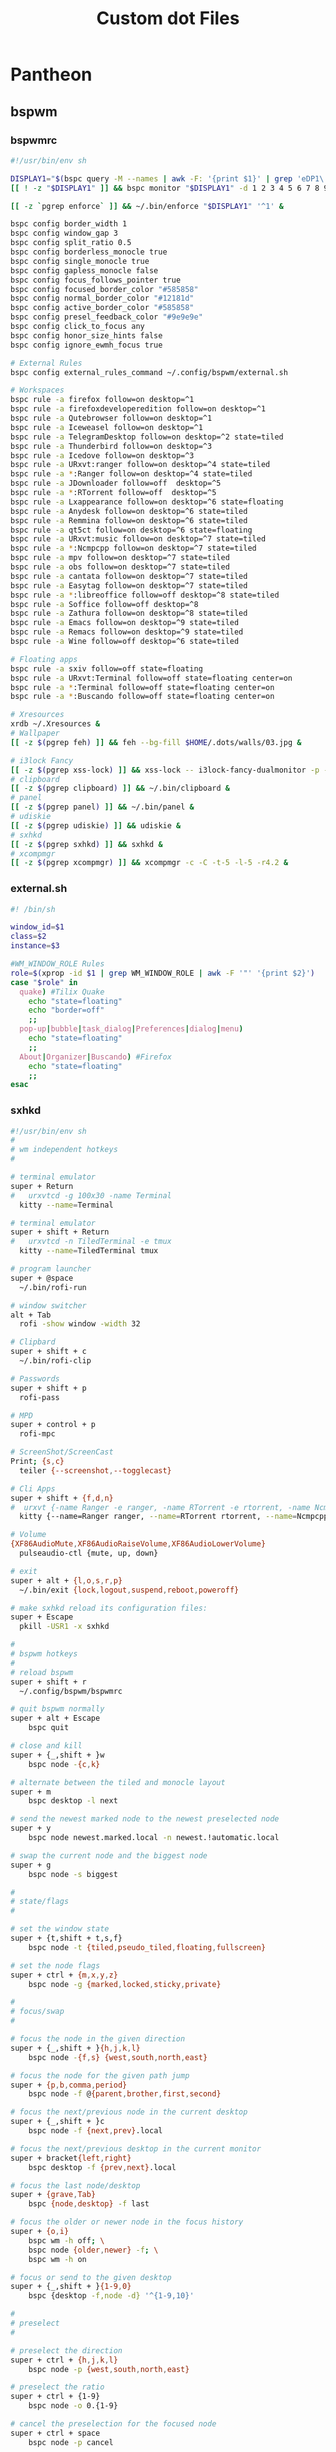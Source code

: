 #+TITLE: Custom dot Files
#+PROPERTY:   header-args+ :mkdirp yes
#+PROPERTY:   header-args+ :noweb yes

* Pantheon
** bspwm
*** bspwmrc
#+begin_src sh :tangle ~/.config/bspwm/bspwmrc :tangle-mode (identity #o755)
#!/usr/bin/env sh

DISPLAY1="$(bspc query -M --names | awk -F: '{print $1}' | grep 'eDP1\|eDP-1\|VGA-0')"
[[ ! -z "$DISPLAY1" ]] && bspc monitor "$DISPLAY1" -d 1 2 3 4 5 6 7 8 9 && bspc config -m "$DISPLAY1" top_padding 17

[[ -z `pgrep enforce` ]] && ~/.bin/enforce "$DISPLAY1" '^1' &

bspc config border_width 1
bspc config window_gap 3
bspc config split_ratio 0.5
bspc config borderless_monocle true
bspc config single_monocle true
bspc config gapless_monocle false
bspc config focus_follows_pointer true
bspc config focused_border_color "#585858"
bspc config normal_border_color "#12181d"
bspc config active_border_color "#585858"
bspc config presel_feedback_color "#9e9e9e"
bspc config click_to_focus any
bspc config honor_size_hints false
bspc config ignore_ewmh_focus true

# External Rules
bspc config external_rules_command ~/.config/bspwm/external.sh

# Workspaces
bspc rule -a firefox follow=on desktop=^1
bspc rule -a firefoxdeveloperedition follow=on desktop=^1
bspc rule -a Qutebrowser follow=on desktop=^1
bspc rule -a Iceweasel follow=on desktop=^1
bspc rule -a TelegramDesktop follow=on desktop=^2 state=tiled
bspc rule -a Thunderbird follow=on desktop=^3
bspc rule -a Icedove follow=on desktop=^3
bspc rule -a URxvt:ranger follow=on desktop=^4 state=tiled
bspc rule -a *:Ranger follow=on desktop=^4 state=tiled
bspc rule -a JDownloader follow=off  desktop=^5
bspc rule -a *:RTorrent follow=off  desktop=^5
bspc rule -a Lxappearance follow=on desktop=^6 state=floating
bspc rule -a Anydesk follow=on desktop=^6 state=tiled
bspc rule -a Remmina follow=on desktop=^6 state=tiled
bspc rule -a qt5ct follow=on desktop=^6 state=floating
bspc rule -a URxvt:music follow=on desktop=^7 state=tiled
bspc rule -a *:Ncmpcpp follow=on desktop=^7 state=tiled
bspc rule -a mpv follow=on desktop=^7 state=tiled
bspc rule -a obs follow=on desktop=^7 state=tiled
bspc rule -a cantata follow=on desktop=^7 state=tiled
bspc rule -a Easytag follow=on desktop=^7 state=tiled
bspc rule -a *:libreoffice follow=off desktop=^8 state=tiled
bspc rule -a Soffice follow=off desktop=^8
bspc rule -a Zathura follow=on desktop=^8 state=tiled
bspc rule -a Emacs follow=on desktop=^9 state=tiled
bspc rule -a Remacs follow=on desktop=^9 state=tiled
bspc rule -a Wine follow=off desktop=^6 state=tiled

# Floating apps
bspc rule -a sxiv follow=off state=floating
bspc rule -a URxvt:Terminal follow=off state=floating center=on
bspc rule -a *:Terminal follow=off state=floating center=on
bspc rule -a *:Buscando follow=off state=floating center=on

# Xresources
xrdb ~/.Xresources &
# Wallpaper
[[ -z $(pgrep feh) ]] && feh --bg-fill $HOME/.dots/walls/03.jpg &

# i3lock Fancy
[[ -z $(pgrep xss-lock) ]] && xss-lock -- i3lock-fancy-dualmonitor -p -f 'PragmataPro-Mono-Regular' &
# clipboard
[[ -z $(pgrep clipboard) ]] && ~/.bin/clipboard &
# panel
[[ -z $(pgrep panel) ]] && ~/.bin/panel &
# udiskie
[[ -z $(pgrep udiskie) ]] && udiskie &
# sxhkd
[[ -z $(pgrep sxhkd) ]] && sxhkd &
# xcompmgr
[[ -z $(pgrep xcompmgr) ]] && xcompmgr -c -C -t-5 -l-5 -r4.2 &
#+end_src
*** external.sh
#+begin_src sh :tangle ~/.config/bspwm/bspwmrc :tangle-mode (identity #o755)
#! /bin/sh

window_id=$1
class=$2
instance=$3

#WM_WINDOW_ROLE Rules
role=$(xprop -id $1 | grep WM_WINDOW_ROLE | awk -F '"' '{print $2}')
case "$role" in
  quake) #Tilix Quake
    echo "state=floating"
    echo "border=off"
    ;;
  pop-up|bubble|task_dialog|Preferences|dialog|menu)
    echo "state=floating"
    ;;
  About|Organizer|Buscando) #Firefox
    echo "state=floating"
    ;;
esac
#+end_src
*** sxhkd
#+begin_src sh :tangle ~/.config/sxhkd/sxhkdrc :tangle-mode (identity #o755)
#!/usr/bin/env sh
#
# wm independent hotkeys
#

# terminal emulator
super + Return
#	urxvtcd -g 100x30 -name Terminal
  kitty --name=Terminal

# terminal emulator
super + shift + Return
#	urxvtcd -n TiledTerminal -e tmux
  kitty --name=TiledTerminal tmux

# program launcher
super + @space
  ~/.bin/rofi-run

# window switcher
alt + Tab
  rofi -show window -width 32

# Clipbard
super + shift + c
  ~/.bin/rofi-clip

# Passwords
super + shift + p
  rofi-pass

# MPD
super + control + p
  rofi-mpc

# ScreenShot/ScreenCast
Print; {s,c}
  teiler {--screenshot,--togglecast}

# Cli Apps
super + shift + {f,d,n}
#  urxvt {-name Ranger -e ranger, -name RTorrent -e rtorrent, -name Ncmpcpp -e ncmpcpp}
  kitty {--name=Ranger ranger, --name=RTorrent rtorrent, --name=Ncmpcpp tmux new-session "tmux source-file ~/.config/ncmpcpp/tmux_session" }

# Volume
{XF86AudioMute,XF86AudioRaiseVolume,XF86AudioLowerVolume}
  pulseaudio-ctl {mute, up, down}

# exit
super + alt + {l,o,s,r,p}
  ~/.bin/exit {lock,logout,suspend,reboot,poweroff}

# make sxhkd reload its configuration files:
super + Escape
  pkill -USR1 -x sxhkd

#
# bspwm hotkeys
#
# reload bspwm
super + shift + r
  ~/.config/bspwm/bspwmrc

# quit bspwm normally
super + alt + Escape
	bspc quit

# close and kill
super + {_,shift + }w
	bspc node -{c,k}

# alternate between the tiled and monocle layout
super + m
	bspc desktop -l next

# send the newest marked node to the newest preselected node
super + y
	bspc node newest.marked.local -n newest.!automatic.local

# swap the current node and the biggest node
super + g
	bspc node -s biggest

#
# state/flags
#

# set the window state
super + {t,shift + t,s,f}
	bspc node -t {tiled,pseudo_tiled,floating,fullscreen}

# set the node flags
super + ctrl + {m,x,y,z}
	bspc node -g {marked,locked,sticky,private}

#
# focus/swap
#

# focus the node in the given direction
super + {_,shift + }{h,j,k,l}
	bspc node -{f,s} {west,south,north,east}

# focus the node for the given path jump
super + {p,b,comma,period}
	bspc node -f @{parent,brother,first,second}

# focus the next/previous node in the current desktop
super + {_,shift + }c
	bspc node -f {next,prev}.local

# focus the next/previous desktop in the current monitor
super + bracket{left,right}
	bspc desktop -f {prev,next}.local

# focus the last node/desktop
super + {grave,Tab}
	bspc {node,desktop} -f last

# focus the older or newer node in the focus history
super + {o,i}
	bspc wm -h off; \
	bspc node {older,newer} -f; \
	bspc wm -h on

# focus or send to the given desktop
super + {_,shift + }{1-9,0}
	bspc {desktop -f,node -d} '^{1-9,10}'

#
# preselect
#

# preselect the direction
super + ctrl + {h,j,k,l}
	bspc node -p {west,south,north,east}

# preselect the ratio
super + ctrl + {1-9}
	bspc node -o 0.{1-9}

# cancel the preselection for the focused node
super + ctrl + space
	bspc node -p cancel


# cancel the preselection for the focused desktop
super + ctrl + shift + space
	bspc query -N -d | xargs -I id -n 1 bspc node id -p cancel

#
# move/resize
#

# expand a window by moving one of its side outward
super + alt + {h,j,k,l}
	bspc node -z {left -20 0,bottom 0 20,top 0 -20,right 20 0}

# contract a window by moving one of its side inward
super + alt + shift + {h,j,k,l}
	bspc node -z {right -20 0,top 0 20,bottom 0 -20,left 20 0}

# move a floating window
super + {Left,Down,Up,Right}
	bspc node -v {-20 0,0 20,0 -20,20 0}
#+end_src

** picom
#+begin_src conf :tangle ~/.config/picom.conf
shadow = true;
no-dnd-shadow = true;
no-dock-shadow = true;
clear-shadow = true;
shadow-radius = 7;
shadow-offset-x = -7;
shadow-offset-y = -7;
shadow-exclude = [ "name = 'Notification'",
                   "class_g = 'Conky'",
                   "class_g ?= 'Notify-osd'",
                   "class_g = 'Cairo-clock'" ];
shadow-ignore-shaped = false;
menu-opacity = 0.9;
inactive-opacity = 0.9;
active-opacity = 1.0;
frame-opacity = 0.7;
inactive-opacity-override = false;
alpha-step = 0.05;
blur-background = true;
blur-kern = "7x7box";

blur-background-exclude = [ "window_type = 'dock'", "window_type = 'desktop'", "_GTK_FRAME_EXTENTS@:c", "class_g = 'slop'" ];
fading = false;
fade-in-step = 0.03;
fade-out-step = 0.03;
fade-exclude = [ ];
backend = "glx";
mark-wmwin-focused = true;
mark-ovredir-focused = true;
detect-rounded-corners = true;
detect-client-opacity = true;
refresh-rate = 0;
vsync = "none";
dbe = false;
paint-on-overlay = true;
focus-exclude = [ "class_g = 'Cairo-clock'", "_NET_WM_NAME@:s = 'rofi'" ];
detect-transient = true;
detect-client-leader = true;
invert-color-include = [ ];
glx-copy-from-front = false;
glx-swap-method = "undefined";
opacity-rule = [ "99:name *?= 'Screenshot'", "99:class_g = 'Firefox'",
"99:name *?= 'Pale Moon'", "99:name *?= 'QupZilla'", "99:class_g =
'Midori'", "99:class_g = 'Lazpaint'", "99:class_g = 'Pinta'",
"99:class_g = 'Viewnior'", "99:class_g = 'GIMP'", "99:class_g =
'Darktable'", "99:name *?= 'VLC'", "99:name *?= 'Event'", "99:name *?=
'Call'", "99:name *?= 'Minitube'", "99:name *?= 'Write'", "99:name *?=
'VirtualBox'", "99:name *?= 'Conky'", "90:name *?= 'Panel'", "90:name
,*?= 'Restart'", "90:name *?= 'Page Info'", "99:name *?= 'Image'",
"75:class_g = 'kwrite'", "75:name *?= 'mousepad'", "85:class_g *?=
'Rofi'", "75:class_g *?= 'Weechat'"];
wintypes :
{
  tooltip :
  {
fade = true;
shadow = false;
opacity = 0.75;
focus = true;
  };
};
blur-background-frame = true;
#+end_src
** polybar
#+begin_src conf :tangle ~/.config/polybar/config
[colors]
bg_normal = "#b3020202"
bg_focus = "#b3020202"
bg_urgent = "#2A1F1EAA"
bg_warning = "#2A1F1EAA"

fg_normal = "#747474"
fg_focus = "#DDDCFF"
fg_urgent = "#CC9393"
fg_warning = #ffa900

fg_underline = "#00FF65"

[global/wm]
margin-bottom = 1

[bar/top]
monitor = ${env:MONITOR}
monitor-strict = true
width = 100%
height = 18
clickareas = 18

tray-position = right
tray-padding = 1
pseudo-transparency = true
tray-background = ${colors.bg_normal}

background = ${colors.bg_normal}
foreground = ${colors.fg_normal}

dpi = 96
separator = "|"
enable-ipc = true

overline-size = 0
overline-color = ${colors.fg_urgent}
underline-size = 2
underline-color = ${colors.bg_urgent}

locale = es_EC.UTF-8

font-0 = Terminus:size=12;0
font-1 = Siji:size=14;1
font-2 = FontAwesome:size=10;1

modules-left = bsp title
modules-center =
modules-right = wireless wired volume cpu memory fs email datetime battery

wm-restack = bspwm

[module/ewmh]
type = internal/xworkspaces
pin-workspaces = true
enable-click = true
enable-scroll = true

icon-0 = 0;
icon-1 = 1;
icon-2 = 2;
icon-3 = 3;
icon-4 = 4;
icon-5 = 5;
icon-6 = 6;
icon-7 = 7;
icon-8 = 8;
icon-9 = 9;
icon-default = 

format = <label-state>

label-monitor = %name%

#label-dimmed-underline = ${colors.fg_normal}

label-active = %icon%
label-active-background = ${colors.bg_focus}
label-active-foreground = ${colors.fg_focus}
label-active-padding = 1
label-active-underline = ${colors.fg_underline}

label-occupied = %icon%
label-occupied-foreground = ${colors.fg_normal}
label-occupied-padding = 1
label-occupied-underline = ${colors.fg_normal}

label-urgent = %icon%
label-urgent-background = ${colors.bg_normal}
label-urgent-foreground = ${colors.fg_urgent}
label-urgent-padding = 1
label-urgent-underline = ${colors.fg_urgent}

label-unfocused = %icon%

label-empty =

[module/bsp]
type = internal/bspwm
inline-mode = false
fuzzy-match = true

pin-workspaces = true
ws-icon-0 = 0;
ws-icon-1 = 1;
ws-icon-2 = 2;
ws-icon-3 = 3;
ws-icon-4 = 4;
ws-icon-5 = 5;
ws-icon-6 = 6;
ws-icon-7 = 7;
ws-icon-8 = 8;
ws-icon-9 = 9;
ws-icon-default = 

format = <label-state> <label-mode>

label-dimmed-underline = ${colors.fg_normal}

label-focused = %icon%
label-focused-background = ${colors.bg_focus}
label-focused-foreground = ${colors.fg_focus}
label-focused-padding = 1
label-focused-underline = ${colors.fg_underline}

label-occupied = %icon%
label-occupied-foreground = ${colors.fg_normal}
label-occupied-padding = 1
label-occupied-underline = ${colors.fg_normal}

label-urgent = %icon%
label-urgent-background = ${colors.bg_normal}
label-urgent-foreground = ${colors.fg_urgent}
label-urgent-padding = 1
label-urgent-underline = ${colors.fg_urgent}

label-empty =

[module/i3]
type = internal/i3
pin-workspaces = true

ws-icon-default = 
ws-icon-0 = 0;
ws-icon-1 = 1;
ws-icon-2 = 2;
ws-icon-3 = 3;
ws-icon-4 = 4;
ws-icon-5 = 5;
ws-icon-6 = 6;
ws-icon-7 = 7;
ws-icon-8 = 8;
ws-icon-9 = 9;

label-dimmed = %icon%
label-dimmed-padding = 1
label-dimmed-foreground = ${colors.fg_normal}
label-dimmed-underline = ${colors.fg_normal}

label-focused = %icon%
label-focused-foreground = ${colors.fg_focus}
label-focused-background = ${colors.bg_normal}
label-focused-underline = ${colors.fg_underline}
label-focused-padding = 1

label-occupied = %icon%
label-occupied-padding = 1

label-unfocused = %icon%
label-unfocused-padding = 1
label-unfocused-foreground = ${colors.fg_normal}
label-unfocused-underline = ${colors.fg_normal}

label-visible = %icon%
label-visible-underline = ${colors.fg_normal}
label-visible-padding = 1

label-urgent = %icon%
label-urgent-foreground = ${colors.fg_urgent}
label-urgent-background = ${colors.bg_normal}
label-urgent-underline = ${colors.fg_urgent}
label-urgent-padding = 1

label-empty =

[module/battery]
type = internal/battery
full-at = 99
time-format = %H:%M

battery = ${env:BAT}
adapter = ACAD

label-charging = %{F#fff}%percentage%%%{F-} (%{F#fff}%time%%{F-})
label-discharging = %{F#fff}%percentage%%%{F-} (%{F#fff}%time%%{F-})

format-charging = <animation-charging> <label-charging>
format-discharging = <ramp-capacity> <label-discharging>
format-full = <ramp-capacity> <label-full>

ramp-capacity-0 = 
ramp-capacity-0-foreground = ${colors.fg_urgent}
ramp-capacity-1 = 
ramp-capacity-1-foreground = ${colors.fg_warning}
ramp-capacity-2 = 
ramp-capacity-3 = 
ramp-capacity-4 = 
ramp-capacity-5 = 
ramp-capacity-6 = 
ramp-capacity-7 = 
ramp-capacity-8 = 

animation-charging-0 = 
animation-charging-1 = 
animation-charging-2 = 
animation-charging-3 = 
animation-charging-4 = 
animation-charging-5 = 
animation-charging-6 = 
animation-charging-7 = 
animation-charging-8 = 
animation-charging-framerate = 750

[module/wireless]
type = internal/network
interface = wan0
interval = 1.0
ping-interval = 10

format-connected = <ramp-signal> <label-connected>
label-connected = %{F#fff}%{A1:networkmanager_dmenu:}%essid%%{A}%{F-} (%{F#fff}%signal%%%{F-}) %{F#fff}%downspeed%%{F-}%{F#fff}%upspeed%%{F-}
label-disconnected = %{A1:networkmanager_dmenu:}%{A}
label-disconnected-foreground = #66

ramp-signal-0 = 
ramp-signal-1 = 
ramp-signal-2 = 
ramp-signal-3 = 
ramp-signal-4 = 

animation-packetloss-0 = 
animation-packetloss-0-foreground = ${colors.fg_warning}
animation-packetloss-1 = 
animation-packetloss-1-foreground = ${colors.fg_normal}
animation-packetloss-framerate = 500

[module/wired]
type = internal/network
interface = eth0
interval = 1.0
format-connected = <ramp-signal> <label-connected>
label-connected = %{F#fff}%{A1:networkmanager_dmenu:}%local_ip%%{A}%{F-} %{F#fff}%downspeed%%{F-}%{F#fff}%upspeed%%{F-}
label-disconnected =

ramp-signal-0 = 

animation-packetloss-0 = 
animation-packetloss-0-foreground = ${colors.fg_warning}
animation-packetloss-1 = 
animation-packetloss-1-foreground = ${colors.fg_normal}
animation-packetloss-framerate = 500

[module/volume]
type = internal/pulseaudio
use-ui-max = true

format-volume = <ramp-volume> <label-volume>
label-volume = %{F#fff}%percentage%%%{F-}

format-muted-prefix = " "
label-muted = %{F#920}%percentage%M%{F-}

ramp-volume-0 = 
ramp-volume-1 = 

[module/fs]
type = internal/fs
interval = 10
mount-0 = /
mount-1 = /media/data
label-mounted =  %{F#fff}%mountpoint% %free%%{F-}
label-unmounted =

[module/memory]
type = internal/memory
interval = 3
label =  %{F#fff}%gb_used%/%gb_total%%{F-}

[module/cpu]
type = internal/cpu
interval = 0.5
label =  %{F#fff}%percentage%%%{F-}

[module/email]
type = custom/script
exec = notmuch count tag:unread
interval = 3
format = <label>
label =  %{F#fff}%output%%{F-}

[module/datetime]
type = internal/date
format = <label>
date =  %%{F#fff}W%W %a, %Y/%m/%d%{F-}
time =  %{F#fff}%R%{F-}
label = %date% %time%

[module/title]
type = internal/xwindow
label = >_ %title:0:35:...%
#+end_src
** ranger
*** commands.py
#+begin_src python :tangle ~/.config/ranger/commands.py
# -*- coding: utf-8 -*-
#!/usr/bin/env python
import os
import re

from ranger.api.commands import *
from ranger.core.loader import CommandLoader
from ranger.core.runner import ALLOWED_FLAGS
from ranger.ext.get_executables import get_executables


class alias(Command):
    """:alias <newcommand> <oldcommand>

    Copies the oldcommand as newcommand.
    """

    context = "browser"
    resolve_macros = False

    def execute(self):
        if not self.arg(1) or not self.arg(2):
            self.fm.notify("Syntax: alias <newcommand> <oldcommand>", bad=True)
        else:
            self.fm.commands.alias(self.arg(1), self.rest(2))


class cd(Command):
    """:cd [-r] <dirname>

    The cd command changes the directory.
    The command 'cd -' is equivalent to typing ``.
    Using the option "-r" will get you to the real path.
    """

    def execute(self):
        import os.path

        if self.arg(1) == "-r":
            self.shift()
            destination = os.path.realpath(self.rest(1))
            if os.path.isfile(destination):
                destination = os.path.dirname(destination)
        else:
            destination = self.rest(1)

        if not destination:
            destination = "~"

        if destination == "-":
            self.fm.enter_bookmark("`")
        else:
            self.fm.cd(destination)

    def tab(self):
        import os
        from os.path import dirname, basename, expanduser, join

        cwd = self.fm.thisdir.path
        rel_dest = self.rest(1)

        bookmarks = [
            v.path for v in self.fm.bookmarks.dct.values() if rel_dest in v.path
        ]

        # expand the tilde into the user directory
        if rel_dest.startswith("~"):
            rel_dest = expanduser(rel_dest)

        # define some shortcuts
        abs_dest = join(cwd, rel_dest)
        abs_dirname = dirname(abs_dest)
        rel_basename = basename(rel_dest)
        rel_dirname = dirname(rel_dest)

        try:
            # are we at the end of a directory?
            if rel_dest.endswith("/") or rel_dest == "":
                _, dirnames, _ = next(os.walk(abs_dest))

            # are we in the middle of the filename?
            else:
                _, dirnames, _ = next(os.walk(abs_dirname))
                dirnames = [dn for dn in dirnames if dn.startswith(rel_basename)]
        except (OSError, StopIteration):
            # os.walk found nothing
            pass
        else:
            dirnames.sort()
            dirnames = bookmarks + dirnames

            # no results, return None
            if len(dirnames) == 0:
                return

            # one result. since it must be a directory, append a slash.
            if len(dirnames) == 1:
                return self.start(1) + join(rel_dirname, dirnames[0]) + "/"

            # more than one result. append no slash, so the user can
            # manually type in the slash to advance into that directory
            return (self.start(1) + join(rel_dirname, dirname) for dirname in dirnames)


class chain(Command):
    """:chain <command1>; <command2>; ...

    Calls multiple commands at once, separated by semicolons.
    """

    def execute(self):
        for command in self.rest(1).split(";"):
            self.fm.execute_console(command)


class shell(Command):
    escape_macros_for_shell = True

    def execute(self):
        if self.arg(1) and self.arg(1)[0] == "-":
            flags = self.arg(1)[1:]
            command = self.rest(2)
        else:
            flags = ""
            command = self.rest(1)

        if not command and "p" in flags:
            command = "cat %f"
        if command:
            if "%" in command:
                command = self.fm.substitute_macros(command, escape=True)
            self.fm.execute_command(command, flags=flags)

    def tab(self):
        from ranger.ext.get_executables import get_executables

        if self.arg(1) and self.arg(1)[0] == "-":
            command = self.rest(2)
        else:
            command = self.rest(1)
        start = self.line[0 : len(self.line) - len(command)]

        try:
            position_of_last_space = command.rindex(" ")
        except ValueError:
            return (
                start + program + " "
                for program in get_executables()
                if program.startswith(command)
            )
        if position_of_last_space == len(command) - 1:
            selection = self.fm.thistab.get_selection()
            if len(selection) == 1:
                return self.line + selection[0].shell_escaped_basename + " "
            else:
                return self.line + "%s "
        else:
            before_word, start_of_word = self.line.rsplit(" ", 1)
            return (
                before_word + " " + file.shell_escaped_basename
                for file in self.fm.thisdir.files
                if file.shell_escaped_basename.startswith(start_of_word)
            )


class open_with(Command):
    def execute(self):
        app, flags, mode = self._get_app_flags_mode(self.rest(1))
        self.fm.execute_file(
            files=[f for f in self.fm.thistab.get_selection()],
            app=app,
            flags=flags,
            mode=mode,
        )

    def tab(self):
        return self._tab_through_executables()

    def _get_app_flags_mode(self, string):
        """Extracts the application, flags and mode from a string.

        examples:
        "mplayer f 1" => ("mplayer", "f", 1)
        "aunpack 4" => ("aunpack", "", 4)
        "p" => ("", "p", 0)
        "" => None
        """

        app = ""
        flags = ""
        mode = 0
        split = string.split()

        if len(split) == 0:
            pass

        elif len(split) == 1:
            part = split[0]
            if self._is_app(part):
                app = part
            elif self._is_flags(part):
                flags = part
            elif self._is_mode(part):
                mode = part

        elif len(split) == 2:
            part0 = split[0]
            part1 = split[1]

            if self._is_app(part0):
                app = part0
                if self._is_flags(part1):
                    flags = part1
                elif self._is_mode(part1):
                    mode = part1
            elif self._is_flags(part0):
                flags = part0
                if self._is_mode(part1):
                    mode = part1
            elif self._is_mode(part0):
                mode = part0
                if self._is_flags(part1):
                    flags = part1

        elif len(split) >= 3:
            part0 = split[0]
            part1 = split[1]
            part2 = split[2]

            if self._is_app(part0):
                app = part0
                if self._is_flags(part1):
                    flags = part1
                    if self._is_mode(part2):
                        mode = part2
                elif self._is_mode(part1):
                    mode = part1
                    if self._is_flags(part2):
                        flags = part2
            elif self._is_flags(part0):
                flags = part0
                if self._is_mode(part1):
                    mode = part1
            elif self._is_mode(part0):
                mode = part0
                if self._is_flags(part1):
                    flags = part1

        return app, flags, int(mode)

    def _is_app(self, arg):
        return not self._is_flags(arg) and not arg.isdigit()

    def _is_flags(self, arg):
        from ranger.core.runner import ALLOWED_FLAGS

        return all(x in ALLOWED_FLAGS for x in arg)

    def _is_mode(self, arg):
        return all(x in "0123456789" for x in arg)


class set_(Command):
    """:set <option name>=<python expression>

    Gives an option a new value.
    """

    name = "set"  # don't override the builtin set class

    def execute(self):
        name = self.arg(1)
        name, value, _ = self.parse_setting_line()
        self.fm.set_option_from_string(name, value)

    def tab(self):
        name, value, name_done = self.parse_setting_line()
        settings = self.fm.settings
        if not name:
            return sorted(self.firstpart + setting for setting in settings)
        if not value and not name_done:
            return (
                self.firstpart + setting
                for setting in settings
                if setting.startswith(name)
            )
        if not value:
            return self.firstpart + str(settings[name])
        if bool in settings.types_of(name):
            if "true".startswith(value.lower()):
                return self.firstpart + "True"
            if "false".startswith(value.lower()):
                return self.firstpart + "False"


class setlocal(set_):
    """:setlocal path=<python string> <option name>=<python expression>

    Gives an option a new value.
    """

    PATH_RE = re.compile(r'^\s*path="?(.*?)"?\s*$')

    def execute(self):
        import os.path

        match = self.PATH_RE.match(self.arg(1))
        if match:
            path = os.path.normpath(os.path.expanduser(match.group(1)))
            self.shift()
        elif self.fm.thisdir:
            path = self.fm.thisdir.path
        else:
            path = None

        if path:
            name = self.arg(1)
            name, value, _ = self.parse_setting_line()
            self.fm.set_option_from_string(name, value, localpath=path)


class setintag(setlocal):
    """:setintag <tag or tags> <option name>=<option value>

    Sets an option for directories that are tagged with a specific tag.
    """

    def execute(self):
        tags = self.arg(1)
        self.shift()
        name, value, _ = self.parse_setting_line()
        self.fm.set_option_from_string(name, value, tags=tags)


class quit(Command):
    """:quit

    Closes the current tab.  If there is only one tab, quit the program.
    """

    def execute(self):
        if len(self.fm.tabs) <= 1:
            self.fm.exit()
        self.fm.tab_close()


class quitall(Command):
    """:quitall

    Quits the program immediately.
    """

    def execute(self):
        self.fm.exit()


class quit_bang(quitall):
    """:quit!

    Quits the program immediately.
    """

    name = "quit!"
    allow_abbrev = False


class terminal(Command):
    """:terminal

    Spawns an "x-terminal-emulator" starting in the current directory.
    """

    def execute(self):
        import os
        from ranger.ext.get_executables import get_executables

        command = os.environ.get("TERMCMD", os.environ.get("TERM"))
        if command not in get_executables():
            command = "x-terminal-emulator"
        if command not in get_executables():
            command = "xterm"
        self.fm.run(command, flags="f")


class delete(Command):
    """:delete

    Tries to delete the selection.

    "Selection" is defined as all the "marked files" (by default, you
    can mark files with space or v). If there are no marked files,
    use the "current file" (where the cursor is)

    When attempting to delete non-empty directories or multiple
    marked files, it will require a confirmation.
    """

    allow_abbrev = False

    def execute(self):
        import os

        if self.rest(1):
            self.fm.notify(
                "Error: delete takes no arguments! It deletes " "the selected file(s).",
                bad=True,
            )
            return

        cwd = self.fm.thisdir
        cf = self.fm.thisfile
        if not cwd or not cf:
            self.fm.notify("Error: no file selected for deletion!", bad=True)
            return

        confirm = self.fm.settings.confirm_on_delete
        many_files = cwd.marked_items or (
            cf.is_directory and not cf.is_link and len(os.listdir(cf.path)) > 0
        )

        if confirm != "never" and (confirm != "multiple" or many_files):
            self.fm.ui.console.ask(
                "Confirm deletion of: %s (y/N)"
                % ", ".join(f.basename for f in self.fm.thistab.get_selection()),
                self._question_callback,
                ("n", "N", "y", "Y"),
            )
        else:
            # no need for a confirmation, just delete
            self.fm.delete()

    def _question_callback(self, answer):
        if answer == "y" or answer == "Y":
            self.fm.delete()


class mark_tag(Command):
    """:mark_tag [<tags>]

    Mark all tags that are tagged with either of the given tags.
    When leaving out the tag argument, all tagged files are marked.
    """

    do_mark = True

    def execute(self):
        cwd = self.fm.thisdir
        tags = self.rest(1).replace(" ", "")
        if not self.fm.tags:
            return
        for fileobj in cwd.files:
            try:
                tag = self.fm.tags.tags[fileobj.realpath]
            except KeyError:
                continue
            if not tags or tag in tags:
                cwd.mark_item(fileobj, val=self.do_mark)
        self.fm.ui.status.need_redraw = True
        self.fm.ui.need_redraw = True


class console(Command):
    """:console <command>

    Open the console with the given command.
    """

    def execute(self):
        position = None
        if self.arg(1)[0:2] == "-p":
            try:
                position = int(self.arg(1)[2:])
                self.shift()
            except:
                pass
        self.fm.open_console(self.rest(1), position=position)


class load_copy_buffer(Command):
    """:load_copy_buffer

    Load the copy buffer from confdir/copy_buffer
    """

    copy_buffer_filename = "copy_buffer"

    def execute(self):
        from ranger.container.file import File
        from os.path import exists

        try:
            fname = self.fm.confpath(self.copy_buffer_filename)
            f = open(fname, "r")
        except:
            return self.fm.notify(
                "Cannot open %s" % (fname or self.copy_buffer_filename), bad=True
            )
        self.fm.copy_buffer = set(File(g) for g in f.read().split("\n") if exists(g))
        f.close()
        self.fm.ui.redraw_main_column()


class save_copy_buffer(Command):
    """:save_copy_buffer

    Save the copy buffer to confdir/copy_buffer
    """

    copy_buffer_filename = "copy_buffer"

    def execute(self):
        fname = None
        try:
            fname = self.fm.confpath(self.copy_buffer_filename)
            f = open(fname, "w")
        except:
            return self.fm.notify(
                "Cannot open %s" % (fname or self.copy_buffer_filename), bad=True
            )
        f.write("\n".join(f.path for f in self.fm.copy_buffer))
        f.close()


class unmark_tag(mark_tag):
    """:unmark_tag [<tags>]

    Unmark all tags that are tagged with either of the given tags.
    When leaving out the tag argument, all tagged files are unmarked.
    """

    do_mark = False


class mkdir(Command):
    """:mkdir <dirname>

    Creates a directory with the name <dirname>.
    """

    def execute(self):
        from os.path import join, expanduser, lexists
        from os import mkdir

        dirname = join(self.fm.thisdir.path, expanduser(self.rest(1)))
        if not lexists(dirname):
            mkdir(dirname)
        else:
            self.fm.notify("file/directory exists!", bad=True)

    def tab(self):
        return self._tab_directory_content()


class touch(Command):
    """:touch <fname>

    Creates a file with the name <fname>.
    """

    def execute(self):
        from os.path import join, expanduser, lexists

        fname = join(self.fm.thisdir.path, expanduser(self.rest(1)))
        if not lexists(fname):
            open(fname, "a").close()
        else:
            self.fm.notify("file/directory exists!", bad=True)

    def tab(self):
        return self._tab_directory_content()


class edit(Command):
    """:edit <filename>

    Opens the specified file in vim
    """

    def execute(self):
        if not self.arg(1):
            self.fm.edit_file(self.fm.thisfile.path)
        else:
            self.fm.edit_file(self.rest(1))

    def tab(self):
        return self._tab_directory_content()


class eval_(Command):
    """:eval [-q] <python code>

    Evaluates the python code.
    `fm' is a reference to the FM instance.
    To display text, use the function `p'.

    Examples:
    :eval fm
    :eval len(fm.directories)
    :eval p("Hello World!")
    """

    name = "eval"
    resolve_macros = False

    def execute(self):
        if self.arg(1) == "-q":
            code = self.rest(2)
            quiet = True
        else:
            code = self.rest(1)
            quiet = False
        import ranger

        global cmd, fm, p, quantifier
        fm = self.fm
        cmd = self.fm.execute_console
        p = fm.notify
        quantifier = self.quantifier
        try:
            try:
                result = eval(code)
            except SyntaxError:
                exec(code)
            else:
                if result and not quiet:
                    p(result)
        except Exception as err:
            p(err)


class rename(Command):
    """:rename <newname>

    Changes the name of the currently highlighted file to <newname>
    """

    def execute(self):
        from ranger.container.file import File
        from os import access

        new_name = self.rest(1)

        if not new_name:
            return self.fm.notify("Syntax: rename <newname>", bad=True)

        if new_name == self.fm.thisfile.basename:
            return

        if access(new_name, os.F_OK):
            return self.fm.notify("Can't rename: file already exists!", bad=True)

        self.fm.rename(self.fm.thisfile, new_name)
        f = File(new_name)
        self.fm.thisdir.pointed_obj = f
        self.fm.thisfile = f

    def tab(self):
        return self._tab_directory_content()


class chmod(Command):
    """:chmod <octal number>

    Sets the permissions of the selection to the octal number.

    The octal number is between 0 and 777. The digits specify the
    permissions for the user, the group and others.

    A 1 permits execution, a 2 permits writing, a 4 permits reading.
    Add those numbers to combine them. So a 7 permits everything.
    """

    def execute(self):
        mode = self.rest(1)
        if not mode:
            mode = str(self.quantifier)

        try:
            mode = int(mode, 8)
            if mode < 0 or mode > 0o777:
                raise ValueError
        except ValueError:
            self.fm.notify("Need an octal number between 0 and 777!", bad=True)
            return

        for file in self.fm.thistab.get_selection():
            try:
                os.chmod(file.path, mode)
            except Exception as ex:
                self.fm.notify(ex)

        try:
            # reloading directory.  maybe its better to reload the selected
            # files only.
            self.fm.thisdir.load_content()
        except:
            pass


class bulkrename(Command):
    """:bulkrename

    This command opens a list of selected files in an external editor.
    After you edit and save the file, it will generate a shell script
    which does bulk renaming according to the changes you did in the file.

    This shell script is opened in an editor for you to review.
    After you close it, it will be executed.
    """

    def execute(self):
        import sys
        import tempfile
        from ranger.container.file import File
        from ranger.ext.shell_escape import shell_escape as esc

        py3 = sys.version > "3"

        # Create and edit the file list
        filenames = [f.basename for f in self.fm.thistab.get_selection()]
        listfile = tempfile.NamedTemporaryFile()

        if py3:
            listfile.write("\n".join(filenames).encode("utf-8"))
        else:
            listfile.write("\n".join(filenames))
        listfile.flush()
        self.fm.execute_file([File(listfile.name)], app="editor")
        listfile.seek(0)
        if py3:
            new_filenames = listfile.read().decode("utf-8").split("\n")
        else:
            new_filenames = listfile.read().split("\n")
        listfile.close()
        if all(a == b for a, b in zip(filenames, new_filenames)):
            self.fm.notify("No renaming to be done!")
            return

        # Generate and execute script
        cmdfile = tempfile.NamedTemporaryFile()
        cmdfile.write(b"# This file will be executed when you close the editor.\n")
        cmdfile.write(b"# Please double-check everything, clear the file to abort.\n")
        if py3:
            cmdfile.write(
                "\n".join(
                    "mv -vi -- " + esc(old) + " " + esc(new)
                    for old, new in zip(filenames, new_filenames)
                    if old != new
                ).encode("utf-8")
            )
        else:
            cmdfile.write(
                "\n".join(
                    "mv -vi -- " + esc(old) + " " + esc(new)
                    for old, new in zip(filenames, new_filenames)
                    if old != new
                )
            )
        cmdfile.flush()
        self.fm.execute_file([File(cmdfile.name)], app="editor")
        self.fm.run(["/bin/sh", cmdfile.name], flags="w")
        cmdfile.close()


class relink(Command):
    """:relink <newpath>

    Changes the linked path of the currently highlighted symlink to <newpath>
    """

    def execute(self):
        from ranger.container.file import File

        new_path = self.rest(1)
        cf = self.fm.thisfile

        if not new_path:
            return self.fm.notify("Syntax: relink <newpath>", bad=True)

        if not cf.is_link:
            return self.fm.notify("%s is not a symlink!" % cf.basename, bad=True)

        if new_path == os.readlink(cf.path):
            return

        try:
            os.remove(cf.path)
            os.symlink(new_path, cf.path)
        except OSError as err:
            self.fm.notify(err)

        self.fm.reset()
        self.fm.thisdir.pointed_obj = cf
        self.fm.thisfile = cf

    def tab(self):
        if not self.rest(1):
            return self.line + os.readlink(self.fm.thisfile.path)
        else:
            return self._tab_directory_content()


class help_(Command):
    """:help

    Display ranger's manual page.
    """

    name = "help"

    def execute(self):
        if self.quantifier == 1:
            self.fm.dump_keybindings()
        elif self.quantifier == 2:
            self.fm.dump_commands()
        elif self.quantifier == 3:
            self.fm.dump_settings()
        else:
            self.fm.display_help()


class copymap(Command):
    """:copymap <keys> <newkeys1> [<newkeys2>...]

    Copies a "browser" keybinding from <keys> to <newkeys>
    """

    context = "browser"

    def execute(self):
        if not self.arg(1) or not self.arg(2):
            return self.fm.notify("Not enough arguments", bad=True)

        for arg in self.args[2:]:
            self.fm.ui.keymaps.copy(self.context, self.arg(1), arg)


class copypmap(copymap):
    """:copypmap <keys> <newkeys1> [<newkeys2>...]

    Copies a "pager" keybinding from <keys> to <newkeys>
    """

    context = "pager"


class copycmap(copymap):
    """:copycmap <keys> <newkeys1> [<newkeys2>...]

    Copies a "console" keybinding from <keys> to <newkeys>
    """

    context = "console"


class copytmap(copymap):
    """:copycmap <keys> <newkeys1> [<newkeys2>...]

    Copies a "taskview" keybinding from <keys> to <newkeys>
    """

    context = "taskview"


class unmap(Command):
    """:unmap <keys> [<keys2>, ...]

    Remove the given "browser" mappings
    """

    context = "browser"

    def execute(self):
        for arg in self.args[1:]:
            self.fm.ui.keymaps.unbind(self.context, arg)


class cunmap(unmap):
    """:cunmap <keys> [<keys2>, ...]

    Remove the given "console" mappings
    """

    context = "browser"


class punmap(unmap):
    """:punmap <keys> [<keys2>, ...]

    Remove the given "pager" mappings
    """

    context = "pager"


class tunmap(unmap):
    """:tunmap <keys> [<keys2>, ...]

    Remove the given "taskview" mappings
    """

    context = "taskview"


class map_(Command):
    """:map <keysequence> <command>

    Maps a command to a keysequence in the "browser" context.

    Example:
    map j move down
    map J move down 10
    """

    name = "map"
    context = "browser"
    resolve_macros = False

    def execute(self):
        self.fm.ui.keymaps.bind(self.context, self.arg(1), self.rest(2))


class cmap(map_):
    """:cmap <keysequence> <command>

    Maps a command to a keysequence in the "console" context.

    Example:
    cmap <ESC> console_close
    cmap <C-x> console_type test
    """

    context = "console"


class tmap(map_):
    """:tmap <keysequence> <command>

    Maps a command to a keysequence in the "taskview" context.
    """

    context = "taskview"


class pmap(map_):
    """:pmap <keysequence> <command>

    Maps a command to a keysequence in the "pager" context.
    """

    context = "pager"


class scout(Command):
    """:scout [-FLAGS] <pattern>

    Swiss army knife command for searching, traveling and filtering files.
    The command takes various flags as arguments which can be used to
    influence its behaviour:

    -a = automatically open a file on unambiguous match
    -e = open the selected file when pressing enter
    -f = filter files that match the current search pattern
    -g = interpret pattern as a glob pattern
    -i = ignore the letter case of the files
    -k = keep the console open when changing a directory with the command
    -l = letter skipping; e.g. allow "rdme" to match the file "readme"
    -m = mark the matching files after pressing enter
    -M = unmark the matching files after pressing enter
    -p = permanent filter: hide non-matching files after pressing enter
    -s = smart case; like -i unless pattern contains upper case letters
    -t = apply filter and search pattern as you type
    -v = inverts the match

    Multiple flags can be combined.  For example, ":scout -gpt" would create
    a :filter-like command using globbing.
    """

    AUTO_OPEN = "a"
    OPEN_ON_ENTER = "e"
    FILTER = "f"
    SM_GLOB = "g"
    IGNORE_CASE = "i"
    KEEP_OPEN = "k"
    SM_LETTERSKIP = "l"
    MARK = "m"
    UNMARK = "M"
    PERM_FILTER = "p"
    SM_REGEX = "r"
    SMART_CASE = "s"
    AS_YOU_TYPE = "t"
    INVERT = "v"

    def __init__(self, *args, **kws):
        Command.__init__(self, *args, **kws)
        self._regex = None
        self.flags, self.pattern = self.parse_flags()

    def execute(self):
        thisdir = self.fm.thisdir
        flags = self.flags
        pattern = self.pattern
        regex = self._build_regex()
        count = self._count(move=True)

        self.fm.thistab.last_search = regex
        self.fm.set_search_method(order="search")

        if self.MARK in flags or self.UNMARK in flags:
            value = flags.find(self.MARK) > flags.find(self.UNMARK)
            if self.FILTER in flags:
                for f in thisdir.files:
                    thisdir.mark_item(f, value)
            else:
                for f in thisdir.files:
                    if regex.search(f.basename):
                        thisdir.mark_item(f, value)

        if self.PERM_FILTER in flags:
            thisdir.filter = regex if pattern else None

        # clean up:
        self.cancel()

        if self.OPEN_ON_ENTER in flags or self.AUTO_OPEN in flags and count == 1:
            if os.path.exists(pattern):
                self.fm.cd(pattern)
            else:
                self.fm.move(right=1)

        if self.KEEP_OPEN in flags and thisdir != self.fm.thisdir:
            # reopen the console:
            self.fm.open_console(self.line[0 : -len(pattern)])

        if thisdir != self.fm.thisdir and pattern != "..":
            self.fm.block_input(0.5)

    def cancel(self):
        self.fm.thisdir.temporary_filter = None
        self.fm.thisdir.refilter()

    def quick(self):
        asyoutype = self.AS_YOU_TYPE in self.flags
        if self.FILTER in self.flags:
            self.fm.thisdir.temporary_filter = self._build_regex()
        if self.PERM_FILTER in self.flags and asyoutype:
            self.fm.thisdir.filter = self._build_regex()
        if self.FILTER in self.flags or self.PERM_FILTER in self.flags:
            self.fm.thisdir.refilter()
        if self._count(move=asyoutype) == 1 and self.AUTO_OPEN in self.flags:
            return True
        return False

    def tab(self):
        self._count(move=True, offset=1)

    def _build_regex(self):
        if self._regex is not None:
            return self._regex

        frmat = "%s"
        flags = self.flags
        pattern = self.pattern

        if pattern == ".":
            return re.compile("")

        # Handle carets at start and dollar signs at end separately
        if pattern.startswith("^"):
            pattern = pattern[1:]
            frmat = "^" + frmat
        if pattern.endswith("$"):
            pattern = pattern[:-1]
            frmat += "$"

        # Apply one of the search methods
        if self.SM_REGEX in flags:
            regex = pattern
        elif self.SM_GLOB in flags:
            regex = re.escape(pattern).replace("\\*", ".*").replace("\\?", ".")
        elif self.SM_LETTERSKIP in flags:
            regex = ".*".join(re.escape(c) for c in pattern)
        else:
            regex = re.escape(pattern)

        regex = frmat % regex

        # Invert regular expression if necessary
        if self.INVERT in flags:
            regex = "^(?:(?!%s).)*$" % regex

        # Compile Regular Expression
        options = re.LOCALE | re.UNICODE
        if self.IGNORE_CASE in flags or self.SMART_CASE in flags and pattern.islower():
            options |= re.IGNORECASE
        try:
            self._regex = re.compile(regex, options)
        except:
            self._regex = re.compile("")
        return self._regex

    def _count(self, move=False, offset=0):
        count = 0
        cwd = self.fm.thisdir
        pattern = self.pattern

        if not pattern:
            return 0
        if pattern == ".":
            return 0
        if pattern == "..":
            return 1

        deq = deque(cwd.files)
        deq.rotate(-cwd.pointer - offset)
        i = offset
        regex = self._build_regex()
        for fsobj in deq:
            if regex.search(fsobj.basename):
                count += 1
                if move and count == 1:
                    cwd.move(to=(cwd.pointer + i) % len(cwd.files))
                    self.fm.thisfile = cwd.pointed_obj
            if count > 1:
                return count
            i += 1

        return count == 1


class grep(Command):
    """:grep <string>

    Looks for a string in all marked files or directories
    """

    def execute(self):
        if self.rest(1):
            action = ["grep", "--line-number"]
            action.extend(["-e", self.rest(1), "-r"])
            action.extend(f.path for f in self.fm.thistab.get_selection())
            self.fm.execute_command(action, flags="p")


# Version control commands
# --------------------------------
class stage(Command):
    """
    :stage

    Stage selected files for the corresponding version control system
    """

    def execute(self):
        from ranger.ext.vcs import VcsError

        filelist = [f.path for f in self.fm.thistab.get_selection()]
        self.fm.thisdir.vcs_outdated = True
        #        for f in self.fm.thistab.get_selection():
        #            f.vcs_outdated = True

        try:
            self.fm.thisdir.vcs.add(filelist)
        except VcsError:
            self.fm.notify("Could not stage files.")

        self.fm.reload_cwd()


class unstage(Command):
    """
    :unstage

    Unstage selected files for the corresponding version control system
    """

    def execute(self):
        from ranger.ext.vcs import VcsError

        filelist = [f.path for f in self.fm.thistab.get_selection()]
        self.fm.thisdir.vcs_outdated = True
        #        for f in self.fm.thistab.get_selection():
        #            f.vcs_outdated = True

        try:
            self.fm.thisdir.vcs.reset(filelist)
        except VcsError:
            self.fm.notify("Could not unstage files.")

        self.fm.reload_cwd()


class diff(Command):
    """
    :diff

    Displays a diff of selected files against the last committed version
    """

    def execute(self):
        from ranger.ext.vcs import VcsError
        import tempfile

        L = self.fm.thistab.get_selection()
        if len(L) == 0:
            return

        filelist = [f.path for f in L]
        vcs = L[0].vcs

        diff = vcs.get_raw_diff(filelist=filelist)
        if len(diff.strip()) > 0:
            tmp = tempfile.NamedTemporaryFile()
            tmp.write(diff.encode("utf-8"))
            tmp.flush()

            pager = os.environ.get("PAGER", ranger.DEFAULT_PAGER)
            self.fm.run([pager, tmp.name])
        else:
            raise Exception("diff is empty")


class log(Command):
    """
    :log

    Displays the log of the current repo or files
    """

    def execute(self):
        from ranger.ext.vcs import VcsError
        import tempfile

        L = self.fm.thistab.get_selection()
        if len(L) == 0:
            return

        filelist = [f.path for f in L]
        vcs = L[0].vcs

        log = vcs.get_raw_log(filelist=filelist)
        tmp = tempfile.NamedTemporaryFile()
        tmp.write(log.encode("utf-8"))
        tmp.flush()

        pager = os.environ.get("PAGER", ranger.DEFAULT_PAGER)
        self.fm.run([pager, tmp.name])


# Customizations
# ------------------------


class empty(Command):
    """
    :empty

    Empties the trash directory ~/.local/share/Trash/files

    """

    def execute(self):
        self.fm.run("rm -rf ~/.local/share/Trash/files/{*,.[^.]*}")
        self.fm.run("rm -rf ~/.local/share/Trash/info/{*,.[^.]*}")
        self.fm.run("rm -rf ~/.local/share/Trash/expunged/{*,.[^.]*}")


class compress(Command):
    def execute(self):
        """ Compress marked files to current directory """
        cwd = self.fm.thisdir
        marked_files = cwd.get_selection()

        if not marked_files:
            return

        def refresh(_):
            cwd = self.fm.get_directory(original_path)
            cwd.load_content()

        original_path = cwd.path
        parts = self.line.split()
        au_flags = parts[1:]

        descr = "compressing files in: " + os.path.basename(parts[1])
        obj = CommandLoader(
            args=["apack"]
            + au_flags
            + [os.path.relpath(f.path, cwd.path) for f in marked_files],
            descr=descr,
        )

        obj.signal_bind("after", refresh)
        self.fm.loader.add(obj)

    def tab(self):
        """ Complete with current folder name """

        extension = [".zip", ".tar.gz", ".rar", ".7z"]
        return [
            "compress " + os.path.basename(self.fm.thisdir.path) + ext
            for ext in extension
        ]


class extracthere(Command):
    def execute(self):
        """ Extract copied files to current directory """
        copied_files = tuple(self.fm.copy_buffer)

        if not copied_files:
            return

        def refresh(_):
            cwd = self.fm.get_directory(original_path)
            cwd.load_content()

        one_file = copied_files[0]
        cwd = self.fm.thisdir
        original_path = cwd.path
        au_flags = ["-X", cwd.path]
        au_flags += self.line.split()[1:]
        au_flags += ["-e"]

        self.fm.copy_buffer.clear()
        self.fm.cut_buffer = False
        if len(copied_files) == 1:
            descr = "extracting: " + os.path.basename(one_file.path)
        else:
            descr = "extracting files from: " + os.path.basename(one_file.dirname)
            obj = CommandLoader(
                args=["aunpack"] + au_flags + [f.path for f in copied_files],
                descr=descr,
            )

        obj.signal_bind("after", refresh)
        self.fm.loader.add(obj)

#+end_src
*** rc.conf
#+begin_src conf :tangle ~/.config/ranger/rc.conf
# ===================================================================
# == Options
# ===================================================================

set viewmode miller
set column_ratios 1,3,4
set hidden_filter ^\.|\.(?:pyc|pyo|bak|swp)$|^lost\+found$|^__(py)?cache__$
set show_hidden false
set confirm_on_delete multiple
set use_preview_script true
set automatically_count_files true
set open_all_images true
set vcs_aware false
set vcs_backend_git disabled
set vcs_backend_hg disabled
set vcs_backend_bzr disabled
set preview_images true
set preview_images_method ueberzug
set unicode_ellipsis false
set show_hidden_bookmarks true
set colorscheme default
set preview_files true
set preview_directories true
set collapse_preview true
set save_console_history true
set status_bar_on_top false
set draw_progress_bar_in_status_bar true
set draw_borders false
set dirname_in_tabs true
set mouse_enabled false
set display_size_in_main_column true
set display_size_in_status_bar true
set display_free_space_in_status_bar true
set display_tags_in_all_columns true
set update_title true
set update_tmux_title true
set shorten_title 3
set hostname_in_titlebar true
set tilde_in_titlebar true
set max_history_size 20
set max_console_history_size 50
set scroll_offset 8
set flushinput true
set padding_right true
set autosave_bookmarks true
set autoupdate_cumulative_size false
set show_cursor false
set sort natural
set sort_reverse false
set sort_case_insensitive true
set sort_directories_first true
set sort_unicode false
set xterm_alt_key false
set cd_bookmarks true
set preview_max_size 0
set show_selection_in_titlebar true
set idle_delay 2000
set metadata_deep_search false

# ===================================================================
# == Local Options
# ===================================================================
# You can set local options that only affect a single directory.

# Examples:
# setlocal path=~/downloads sort mtime

# ===================================================================
# == Command Aliases in the Console
# ===================================================================

alias e    edit
alias q    quit
alias q!   quitall
alias qa   quitall
alias qall quitall
alias setl setlocal

alias filter     scout -prt
alias find       scout -aeit
alias mark       scout -mr
alias unmark     scout -Mr
alias search     scout -rs
alias search_inc scout -rts
alias travel     scout -aefiklst

# ===================================================================
# == Define keys for the browser
# ===================================================================

# Basic
map <C-x><C-c> quit!
map <C-x>k quit

map <C-x>R     reload_cwd
map <C-x><C-r> reset
map <C-l>      redraw_window
map <C-g>      chain abort; change_mode normal; mark_files all=True val=False

map <C-x>i display_file
map <C-h>  help
map <C-x>W display_log
map <C-x>w taskview_open

map <A-x>  console
map <A-!>  console shell%space
map <A-f> chain draw_possible_programs; console open_with%space

# Change the line mode
map <C-x>mf linemode filename
map <C-x>mi linemode fileinfo
map <C-x>mp linemode permissions
map <C-x>mt linemode metatitle

# Tagging / Marking
map <C-x>t<any> tag_toggle tag=%any
map <C-_>t      tag_remove
map <Space>     mark_files toggle=True
map <C-Space>   toggle_visual_mode

# For the nostalgics: Midnight Commander bindings
map <F1> help
map <F3> display_file
map <F4> edit
map <F5> copy
map <F6> cut
map <F7> console mkdir%space
map <F8> console delete
map <F10> exit

# Direction keys
map <UP>       move up=1
map <DOWN>     move down=1
map <LEFT>     move left=1
map <RIGHT>    move right=1
map <HOME>     move to=0
map <END>      move to=-1
map <PAGEDOWN> move down=1   pages=True
map <PAGEUP>   move up=1     pages=True
map <CR>       move right=1
#map <DELETE>   console delete
map <INSERT>   console touch%space

copymap <UP>       <C-p>
copymap <DOWN>     <C-n>
copymap <LEFT>     <C-b>
copymap <RIGHT>    <C-f>
copymap <HOME>     <A-LT>
copymap <END>      <A-GT>
copymap <PAGEDOWN> <A-v>
copymap <PAGEUP>   <C-v>

# Jumping around
map <C-u><C-space> history_go -1
map <A-}> move_parent 1
map <A-{> move_parent -1

map <C-x>gh cd ~
map <C-x>ge cd /etc
map <C-x>gu cd /usr
map <C-x>gd cd /dev
map <C-x>gl cd -r .
map <C-x>gL cd -r %f
map <C-x>go cd /opt
map <C-x>gv cd /var
map <C-x>gm cd /media
map <C-x>gM cd /mnt
map <C-x>gs cd /srv
map <C-x>gr cd /
map <C-x>gR eval fm.cd(ranger.RANGERDIR)
map <C-x>g/ cd /
map <C-x>g? cd /usr/share/doc/ranger

# External Programs
map <C-x><C-f>  edit
map <C-x>du shell -p du --max-depth=1 -h --apparent-size
map <C-x>dU shell -p du --max-depth=1 -h --apparent-size | sort -rh
map <C-x>wp shell -f echo -n %d/%f | xsel -i; xsel -o | xsel -i -b
map <C-x>wd shell -f echo -n %d    | xsel -i; xsel -o | xsel -i -b
map <C-x>wn shell -f echo -n %f    | xsel -i; xsel -o | xsel -i -b

# Filesystem Operations
map <C-x>= chmod

map <A-d>  console rename%space
map <C-e>  eval fm.open_console('rename ' + fm.thisfile.relative_path)
map <C-a>  eval fm.open_console('rename ' + fm.thisfile.relative_path, position=7)

map <C-y>y  paste
map <C-y>o  paste overwrite=True
map <C-y>l  paste_symlink relative=False
map <C-y>L  paste_symlink relative=True
map <C-y>hl paste_hardlink
map <C-y>ht paste_hardlinked_subtree

map <C-w>  cut
map <C-_>w uncut
map <C-x><C-w>a cut mode=add
map <C-x><C-w>r cut mode=remove

map <A-w>  copy
map <C-x><A-w>a copy mode=add
map <C-x><A-w>r copy mode=remove

# Searching
map <C-x>s console search_inc%space
map <C-s> search_next
map <C-r> search_next forward=False

# Tabs
#map <C-n>     tab_new ~
map <C-x>b    tab_move 1
map <A-Right> tab_move 1
map <A-Left>  tab_move -1
map <C-x><C-f> tab_new ~
map <C-_>k    tab_restore
map <a-1>     tab_open 1
map <a-2>     tab_open 2
map <a-3>     tab_open 3
map <a-4>     tab_open 4
map <a-5>     tab_open 5
map <a-6>     tab_open 6
map <a-7>     tab_open 7
map <a-8>     tab_open 8
map <a-9>     tab_open 9


# Sorting
map <C-x>or toggle_option sort_reverse
map <C-x>oz set sort=random
map <C-x>os chain set sort=size;      set sort_reverse=False
map <C-x>ob chain set sort=basename;  set sort_reverse=False
map <C-x>on chain set sort=natural;   set sort_reverse=False
map <C-x>om chain set sort=mtime;     set sort_reverse=False
map <C-x>oc chain set sort=ctime;     set sort_reverse=False
map <C-x>oa chain set sort=atime;     set sort_reverse=False
map <C-x>ot chain set sort=type;      set sort_reverse=False
map <C-x>oe chain set sort=extension; set sort_reverse=False

map <C-x>oS chain set sort=size;      set sort_reverse=True
map <C-x>oB chain set sort=basename;  set sort_reverse=True
map <C-x>oN chain set sort=natural;   set sort_reverse=True
map <C-x>oM chain set sort=mtime;     set sort_reverse=True
map <C-x>oC chain set sort=ctime;     set sort_reverse=True
map <C-x>oA chain set sort=atime;     set sort_reverse=True
map <C-x>oT chain set sort=type;      set sort_reverse=True
map <C-x>oE chain set sort=extension; set sort_reverse=True

map <C-x>dc get_cumulative_size

# Settings
map <C-x>zc    toggle_option collapse_preview
map <C-x>zd    toggle_option sort_directories_first
map <C-x>zh    toggle_option show_hidden
map <C-x>zi    toggle_option flushinput
map <C-x>zm    toggle_option mouse_enabled
map <C-x>zp    toggle_option preview_files
map <C-x>zP    toggle_option preview_directories
map <C-x>zs    toggle_option sort_case_insensitive
map <C-x>zu    toggle_option autoupdate_cumulative_size
map <C-x>zv    toggle_option use_preview_script
map <C-x>zf    console filter%space
map <C-x>nn    narrow

# Bookmarks
map <C-x>rb<any> enter_bookmark %any
map <C-x>rm<any> set_bookmark %any
map <C-x>ru<any> unset_bookmark %any

map <C-x>rb<bg>   draw_bookmarks
copymap <C-x>rb<bg>  <C-x>rm<bg> <C-x>ru<bg>

map <C-x>u shell -d udiskie-umount %d/%f

# Generate all the chmod bindings with some python help:
eval for arg in "rwxXst": cmd("map <C-x>+u{0} shell -f chmod u+{0} %s".format(arg))
eval for arg in "rwxXst": cmd("map <C-x>+g{0} shell -f chmod g+{0} %s".format(arg))
eval for arg in "rwxXst": cmd("map <C-x>+o{0} shell -f chmod o+{0} %s".format(arg))
eval for arg in "rwxXst": cmd("map <C-x>+a{0} shell -f chmod a+{0} %s".format(arg))
eval for arg in "rwxXst": cmd("map <C-x>+{0}  shell -f chmod u+{0} %s".format(arg))

eval for arg in "rwxXst": cmd("map <C-x>-u{0} shell -f chmod u-{0} %s".format(arg))
eval for arg in "rwxXst": cmd("map <C-x>-g{0} shell -f chmod g-{0} %s".format(arg))
eval for arg in "rwxXst": cmd("map <C-x>-o{0} shell -f chmod o-{0} %s".format(arg))
eval for arg in "rwxXst": cmd("map <C-x>-a{0} shell -f chmod a-{0} %s".format(arg))
eval for arg in "rwxXst": cmd("map <C-x>-{0}  shell -f chmod u-{0} %s".format(arg))

# Search for letters as you type them
#eval for arg in "abcdefghijklmnopqrstuvwxyz": cmd("map {0} console search_inc {0}".format(arg))
map <allow_quantifiers> false

# ===================================================================
# == Define keys for the console
# ===================================================================
# Note: Unmapped keys are passed directly to the console.

# Basic
cmap <tab>   eval fm.ui.console.tab()
cmap <s-tab> eval fm.ui.console.tab(-1)
cmap <C-g>   eval fm.ui.console.close()
cmap <CR>    eval fm.ui.console.execute()
cmap <C-l>   redraw_window

copycmap <C-g> <esc>
copycmap <CR>  <C-j>

# Move around
cmap <up>    eval fm.ui.console.history_move(-1)
cmap <down>  eval fm.ui.console.history_move(1)
cmap <left>  eval fm.ui.console.move(left=1)
cmap <right> eval fm.ui.console.move(right=1)
cmap <home>  eval fm.ui.console.move(right=0, absolute=True)
cmap <end>   eval fm.ui.console.move(right=-1, absolute=True)

# Line Editing
cmap <backspace>  eval fm.ui.console.delete(-1)
cmap <delete>     eval fm.ui.console.delete(0)
cmap <C-w>        eval fm.ui.console.delete_word()
cmap <C-k>        eval fm.ui.console.delete_rest(1)
cmap <C-u>        eval fm.ui.console.delete_rest(-1)
cmap <C-y>        eval fm.ui.console.paste()

# And of course the emacs way
copycmap <up>        <C-p>
copycmap <down>      <C-n>
copycmap <left>      <C-b>
copycmap <right>     <C-f>
copycmap <home>      <C-a>
copycmap <end>       <C-e>
copycmap <delete>    <C-d>
copycmap <backspace> <C-h>

# Note: There are multiple ways to express backspaces.  <backspace> (code 263)
# and <backspace2> (code 127).  To be sure, use both.
copycmap <backspace> <backspace2>

# This special expression allows typing in numerals:
cmap <allow_quantifiers> false

# ===================================================================
# == Pager Keybindings
# ===================================================================

# Movement
pmap  <down>      pager_move  down=1
pmap  <up>        pager_move  up=1
pmap  <left>      pager_move  left=4
pmap  <right>     pager_move  right=4
pmap  <home>      pager_move  to=0
pmap  <end>       pager_move  to=-1
pmap  <pagedown>  pager_move  down=1.0  pages=True
pmap  <pageup>    pager_move  up=1.0    pages=True

copypmap <UP>       <C-p>
copypmap <DOWN>     <C-n> <CR>
copypmap <LEFT>     <C-b>
copypmap <RIGHT>    <C-f>
copypmap <HOME>     <A-LT>
copypmap <END>      <A-GT>
copypmap <PAGEDOWN> <C-F> <A-v> <Space>
copypmap <PAGEUP>   <C-B> <C-v>

# Basic
pmap     <C-l> redraw_window
pmap     <C-g> pager_close
copypmap <C-g> q Q i <F3>
pmap E      edit_file

# ===================================================================
# == Taskview Keybindings
# ===================================================================

# Movement
tmap <up>        taskview_move up=1
tmap <down>      taskview_move down=1
tmap <home>      taskview_move to=0
tmap <end>       taskview_move to=-1
tmap <pagedown>  taskview_move down=1.0  pages=True
tmap <pageup>    taskview_move up=1.0    pages=True
tmap <C-d>       taskview_move down=0.5  pages=True
tmap <C-u>       taskview_move up=0.5    pages=True

copytmap <UP>       k  <C-p>
copytmap <DOWN>     j  <C-n> <CR>
copytmap <HOME>     g
copytmap <END>      G
copytmap <C-u>      u
copytmap <PAGEDOWN> n  f  <C-F>  <Space>
copytmap <PAGEUP>   p  b  <C-B>

# Changing priority and deleting tasks
tmap <A-n>      eval -q fm.ui.taskview.task_move(-1)
tmap <A-p>      eval -q fm.ui.taskview.task_move(0)
tmap <C-d>      eval -q fm.ui.taskview.task_remove()
tmap <pagedown> eval -q fm.ui.taskview.task_move(-1)
tmap <pageup>   eval -q fm.ui.taskview.task_move(0)
tmap <delete>   eval -q fm.ui.taskview.task_remove()

# Basic
tmap <C-l> redraw_window
tmap <C-g> taskview_close

#MPD
map <C-x>go eval from ranger.ext.spawn import spawn; fm.select_file(spawn("grep ^music_directory ~/.config/mpd/mpd.conf | grep -oP '(?<=\").*(?=\")'").strip() + "/" + spawn("mpc -f %file% | head -1"))

# Start shell
map <C-x>mm shell $SHELL -c "cd %d; $SHELL"
#+end_src
*** rifle.conf
#+begin_src conf :tangle ~/.config/ranger/rifle.conf
#-------------------------------------------
# Websites
#-------------------------------------------
# Rarely installed browsers get higher priority; It is assumed that if you
# install a rare browser, you probably use it.  Firefox/konqueror/w3m on the
# other hand are often only installed as fallback browsers.
ext x?html?, has surf,           X, flag f = surf -- file://"$1"
ext x?html?, has vimprobable,    X, flag f = vimprobable -- "$@"
ext x?html?, has vimprobable2,   X, flag f = vimprobable2 -- "$@"
ext x?html?, has qutebrowser,    X, flag f = qutebrowser -- "$@"
ext x?html?, has dwb,            X, flag f = dwb -- "$@"
ext x?html?, has jumanji,        X, flag f = jumanji -- "$@"
ext x?html?, has luakit,         X, flag f = luakit -- "$@"
ext x?html?, has uzbl,           X, flag f = uzbl -- "$@"
ext x?html?, has uzbl-tabbed,    X, flag f = uzbl-tabbed -- "$@"
ext x?html?, has uzbl-browser,   X, flag f = uzbl-browser -- "$@"
ext x?html?, has uzbl-core,      X, flag f = uzbl-core -- "$@"
ext x?html?, has midori,         X, flag f = midori -- "$@"
ext x?html?, has chromium,       X, flag f = chromium -- "$@"
ext x?html?, has opera,          X, flag f = opera -- "$@"
ext x?html?, has firefox,        X, flag f = firefox -- "$@"
ext x?html?, has seamonkey,      X, flag f = seamonkey -- "$@"
ext x?html?, has iceweasel,      X, flag f = iceweasel -- "$@"
ext x?html?, has epiphany,       X, flag f = epiphany -- "$@"
ext x?html?, has konqueror,      X, flag f = konqueror -- "$@"
ext x?html?, has elinks,          terminal = elinks "$@"
ext x?html?, has links2,          terminal = links2 "$@"
ext x?html?, has links,           terminal = links "$@"
ext x?html?, has lynx,            terminal = lynx -- "$@"
ext x?html?, has w3m,             terminal = w3m "$@"

#-------------------------------------------
# Misc
#-------------------------------------------
# Define the "editor" for text files as first action
mime ^text,  label editor = emacsclient -t "$@"
mime ^text,  label pager  = less "$@"
!mime ^text, label editor, ext xml|json|csv|tex|py|pl|rb|js|sh|php = $EDITOR -- "$@"
!mime ^text, label pager,  ext xml|json|csv|tex|py|pl|rb|js|sh|php = "$PAGER" -- "$@"

ext 1                         = man "$1"
ext s[wmf]c, has zsnes, X     = zsnes "$1"
ext s[wmf]c, has snes9x-gtk,X = snes9x-gtk "$1"
ext nes, has fceux, X         = fceux "$1"
ext exe                       = wine "$1"
name ^[mM]akefile$            = make

#--------------------------------------------
# Code
#-------------------------------------------
ext py  = python -- "$1"
ext pl  = perl -- "$1"
ext rb  = ruby -- "$1"
ext js  = node -- "$1"
ext sh  = sh -- "$1"
ext php = php -- "$1"

#--------------------------------------------
# Audio without X
#-------------------------------------------
mime ^audio|ogg$, terminal, has mpv      = mpv -- "$@"
mime ^audio|ogg$, terminal, has mplayer2 = mplayer2 -- "$@"
mime ^audio|ogg$, terminal, has mplayer  = mplayer -- "$@"
ext midi?,        terminal, has wildmidi = wildmidi -- "$@"

#--------------------------------------------
# Video/Audio with a GUI
#-------------------------------------------
mime ^video|audio, has gmplayer, X, flag f = gmplayer -- "$@"
mime ^video|audio, has smplayer, X, flag f = smplayer "$@"
mime ^video,       has mpv,      X, flag f = mpv -- "$@"
mime ^video,       has mpv,      X, flag f = mpv --fs -- "$@"
mime ^video,       has mplayer2, X, flag f = mplayer2 -- "$@"
mime ^video,       has mplayer2, X, flag f = mplayer2 -fs -- "$@"
mime ^video,       has mplayer,  X, flag f = mplayer -- "$@"
mime ^video,       has mplayer,  X, flag f = mplayer -fs -- "$@"
mime ^video|audio, has vlc,      X, flag f = vlc -- "$@"
mime ^video|audio, has totem,    X, flag f = totem -- "$@"
mime ^video|audio, has totem,    X, flag f = totem --fullscreen -- "$@"

#--------------------------------------------
# Video without X:
#-------------------------------------------
mime ^video, terminal, !X, has mpv       = mpv -- "$@"
mime ^video, terminal, !X, has mplayer2  = mplayer2 -- "$@"
mime ^video, terminal, !X, has mplayer   = mplayer -- "$@"

#-------------------------------------------
# Documents
#-------------------------------------------
ext pdf, has zathura,  X, flag f = zathura -- "$@"
ext pdf, has llpp,     X, flag f = llpp "$@"
ext pdf, has mupdf,    X, flag f = mupdf "$@"
ext pdf, has mupdf-x11,X, flag f = mupdf-x11 "$@"
ext pdf, has apvlv,    X, flag f = apvlv -- "$@"
ext pdf, has xpdf,     X, flag f = xpdf -- "$@"
ext pdf, has evince,   X, flag f = evince -- "$@"
ext pdf, has atril,    X, flag f = atril -- "$@"
ext pdf, has okular,   X, flag f = okular -- "$@"
ext pdf, has epdfview, X, flag f = epdfview -- "$@"
ext pdf, has qpdfview, X, flag f = qpdfview "$@"

ext docx?, has catdoc,       terminal = catdoc -- "$@" | "$PAGER"

ext                        sxc|xlsx?|xlt|xlw|gnm|gnumeric, has gnumeric,    X, flag f = gnumeric -- "$@"
ext                        sxc|xlsx?|xlt|xlw|gnm|gnumeric, has kspread,     X, flag f = kspread -- "$@"
ext pptx?|od[dfgpst]|fod[dfgpst]|docx?|sxc|xlsx?|xlt|xlw|gnm|gnumeric, has libreoffice, X, flag f = libreoffice "$@"
ext pptx?|od[dfgpst]|fod[dfgpst]|docx?|sxc|xlsx?|xlt|xlw|gnm|gnumeric, has soffice,     X, flag f = soffice "$@"
ext pptx?|od[dfgpst]|fod[dfgpst]|docx?|sxc|xlsx?|xlt|xlw|gnm|gnumeric, has ooffice,     X, flag f = ooffice "$@"

ext djvu, has zathura,X, flag f = zathura -- "$@"
ext djvu, has evince, X, flag f = evince -- "$@"
ext djvu, has atril,  X, flag f = atril -- "$@"

#-------------------------------------------
# Image Viewing:
#-------------------------------------------
mime ^image/svg, has inkscape, X, flag f = inkscape -- "$@"
mime ^image/svg, has display,  X, flag f = display -- "$@"

mime ^image, has pqiv,      X, flag f = pqiv -- "$@"
mime ^image, has sxiv,      X, flag f = sxiv -- "$@"
mime ^image, has feh,       X, flag f = feh -- "$@"
mime ^image, has mirage,    X, flag f = mirage -- "$@"
mime ^image, has ristretto, X, flag f = ristretto "$@"
mime ^image, has eog,       X, flag f = eog -- "$@"
mime ^image, has eom,       X, flag f = eom -- "$@"
mime ^image, has gimp,      X, flag f = gimp -- "$@"
ext xcf,                    X, flag f = gimp -- "$@"

#-------------------------------------------
# Archives
#-------------------------------------------

# avoid password prompt by providing empty password
ext 7z, has 7z = 7z -p l "$@" | "$PAGER"
# This requires atool
ext 7z|ace|ar|arc|bz2?|cab|cpio|cpt|deb|dgc|dmg|gz,  has als     = als -- "$@" | "$PAGER"
ext iso|jar|msi|pkg|shar|tar|tgz|xar|xpi|xz|zip,     has als     = als -- "$@" | "$PAGER"
ext 7z|ace|ar|arc|bz2?|cab|cpio|cpt|deb|dgc|dmg|gz,  has aunpack = aunpack -- "$@"
ext iso|jar|msi|pkg|shar|tar|tgz|xar|xpi|xz|zip,     has aunpack = aunpack -- "$@"

# RAR Archives
ext rar,                                             has lsar   = lsar -l "$@" | "$PAGER"
ext rar,                                             has unar   = unar -D -f "$@"

# Fallback:
ext tar|gz, has tar = tar vvtf "$@" | "$PAGER"
ext tar|gz, has tar = tar vvxf "$@"

#-------------------------------------------
# Misc
#-------------------------------------------
label wallpaper, number 11, mime ^image, has feh, X = feh --bg-scale "$1"
label wallpaper, number 12, mime ^image, has feh, X = feh --bg-tile "$1"
label wallpaper, number 13, mime ^image, has feh, X = feh --bg-center "$1"
label wallpaper, number 14, mime ^image, has feh, X = feh --bg-fill "$1"

# Define the editor for non-text files + pager as last action
              !mime ^text, !ext xml|json|csv|tex|py|pl|rb|js|sh|php  = ask
label editor, !mime ^text, !ext xml|json|csv|tex|py|pl|rb|js|sh|php  = $EDITOR -- "$@"
label pager,  !mime ^text, !ext xml|json|csv|tex|py|pl|rb|js|sh|php  = "$PAGER" -- "$@"

# The very last action, so that it's never triggered accidentally, is to execute a program:
mime application/x-executable = "$1"
#+end_src
*** scope.sh
#+begin_src sh :tangle ~/.config/ranger/scope.sh :tangle-mode (identity #o755)
#!/usr/bin/env sh
# Meaningful aliases for arguments:
path="$1"            # Full path of the selected file
width="$2"           # Width of the preview pane (number of fitting characters)
height="$3"          # Height of the preview pane (number of fitting characters)
cached="$4"          # Path that should be used to cache image previews
preview_images="$5"  # "True" if image previews are enabled, "False" otherwise.

maxln=200    # Stop after $maxln lines.  Can be used like ls | head -n $maxln

# Find out something about the file:
mimetype=$(file --mime-type -Lb "$path")
extension=$(/bin/echo "${path##*.}" | awk '{print tolower($0)}')

# Functions:
# runs a command and saves its output into $output.  Useful if you need
# the return value AND want to use the output in a pipe
try() { output=$(eval '"$@"'); }

# writes the output of the previously used "try" command
dump() { /bin/echo "$output"; }

# a common post-processing function used after most commands
trim() { head -n "$maxln"; }

# wraps highlight to treat exit code 141 (killed by SIGPIPE) as success
safepipe() { "$@"; test $? = 0 -o $? = 141; }

# Image previews, if enabled in ranger.
if [ "$preview_images" = "True" ]; then
    case "$mimetype" in
        # Image previews for SVG files, disabled by default.
        ###image/svg+xml)
        ###   convert "$path" "$cached" && exit 6 || exit 1;;
        # Image previews for image files. w3mimgdisplay will be called for all
        # image files (unless overriden as above), but might fail for
        # unsupported types.
        image/*)
            exit 7;;
        # Image preview for video, disabled by default.:
        ###video/*)
        ###    ffmpegthumbnailer -i "$path" -o "$cached" -s 0 && exit 6 || exit 1;;
    esac
fi

case "$extension" in
    # Archive extensions:
    a|ace|alz|arc|arj|bz|bz2|cab|cpio|deb|gz|jar|lha|lz|lzh|lzma|lzo|\
    rpm|rz|t7z|tar|tbz|tbz2|tgz|tlz|txz|tZ|tzo|war|xpi|xz|Z|zip)
      try als "$path" && { dump | trim; exit 0; }
      try acat "$path" && { dump | trim; exit 3; }
      try bsdtar -lf "$path" && { dump | trim; exit 0; }
      exit 1;;
    rar)
      # avoid password prompt by providing empty password
      try lsar -l "$path" && { dump | trim; exit 0; } || exit 1;;
    7z)
      # avoid password prompt by providing empty password
      try 7z -p l "$path" && { dump | trim; exit 0; } || exit 1;;
    # PDF documents:
    pdf)
      try pdftotext -l 10 -nopgbrk -q "$path" - && \
        { dump | trim | fmt -s -w $width; exit 0; } || exit 1;;
    # BitTorrent Files
    torrent)
      try transmission-show "$path" && { dump | trim; exit 5; } || exit 1;;
    # ODT Files
    odt|ods|odp|sxw)
      try odt2txt "$path" && { dump | trim; exit 5; } || exit 1;;
    # HTML Pages:
    htm|html|xhtml)
      try w3m    -dump "$path" && { dump | trim | fmt -s -w $width; exit 4; }
      try lynx   -dump "$path" && { dump | trim | fmt -s -w $width; exit 4; }
      try elinks -dump "$path" && { dump | trim | fmt -s -w $width; exit 4; }
      ;; # fall back to highlight/cat if the text browsers fail
esac

case "$mimetype" in
    # Syntax highlight for text files:
    text/* | */xml)
        if [ "$(tput colors)" -ge 256 ]; then
            pygmentize_format=terminal256
            highlight_format=xterm256
        else
            pygmentize_format=terminal
            highlight_format=ansi
        fi
        try safepipe highlight --out-format=${highlight_format} "$path" && { dump | trim; exit 5; }
        try safepipe pygmentize -f ${pygmentize_format} "$path" && { dump | trim; exit 5; }
        exit 2;;
    # Ascii-previews of images:
    image/*)
        img2txt --gamma=0.6 --width="$width" "$path" && exit 4 || exit 1;;
    # Image preview for videos, disabled by default:
    video/*)
        ffmpegthumbnailer -i "$path" -o "$cached" -s 0 && exit 6 || exit 1;;
    # Display information about media files:
    video/* | audio/*)
        exiftool "$path" && exit 5
        # Use sed to remove spaces so the output fits into the narrow window
        try mediainfo "$path" && { dump | trim | sed 's/  \+:/: /;';  exit 5; } || exit 1;;
esac

exit 1

#+end_src
** rofi
#+begin_src conf :tangle ~/.config/rofi/config.rasi
Configuration {
  width: 30;
  lines: 5;
  font: "Terminus 12";
  location: 0;
  fixed-num-lines: false;
  terminal: "xst -e";
  line-margin: 5;
  separator-style: "dash";
  hide-scrollbar: true;
  dpi: 96;
  color-normal: "#000000, #747474, #000000, #000000, #dddcff";
  color-urgent: "#000000, #cc9393, #000000, #000000, #e62424";
  color-active: "#000000, #747474, #000000, #000000, #dddcff";
  color-window: "#000000, #292929, #747474";
  eh: 1;
}
#+end_src
** rofi-pass
#+begin_src conf :tangle ~/.config/rofi-pass/config
# permanently set alternative root dir
# root=/path/to/root

# rofi command. Make sure to have "$@" as last argument
_rofi () {
    rofi -width 22 -i -no-auto-select "$@"
}

# xdotool needs the keyboard layout to be set using setxkbmap
# You can do this in your autostart scripts (e.g. xinitrc)

# If for some reason, you cannot do this, you can set the command here.
# and set fix_layout to true
fix_layout=false

layout_cmd () {
  setxkbmap us
}

# fields to be used
URL_field='url'
USERNAME_field='user'
AUTOTYPE_field='autotype'

# delay to be used for :delay keyword
delay=2

# rofi-pass needs to close itself before it can type passwords. Set delay here.
wait=0.2

## Programs to be used
# Editor
EDITOR='emacs'

# Browser
BROWSER='firefox'

## Misc settings

default_do='menu' # menu, autotype, copyPass, typeUser, typePass, copyUser, copyUrl, viewEntry, typeMenu, actionMenu, copyMenu, openUrl
auto_enter='false'
notify='false'
default_autotype='user :tab pass'

# color of the help messages
# leave empty for autodetection
help_color="#4872FF"

# Clipboard settings
# Possible options: primary, clipboard, both
clip=clipboard

# show help header
help_header="false"

# Options for generating new password entries
# default_user is also used for password files that have no user field.
#default_user=john_doe
#default_user2=mary_ann
#password_length=12

# Custom Keybindings
autotype="Alt+1"
type_user="Alt+2"
type_pass="Alt+3"
open_url="Alt+4"
copy_name="Alt+u"
copy_url="Alt+l"
copy_pass="Alt+p"
show="Alt+o"
copy_entry="Alt+2"
type_entry="Alt+1"
copy_menu="Alt+c"
action_menu="Alt+a"
type_menu="Alt+t"
help="Alt+h"
switch="Alt+x"
insert_pass="Alt+n"

#+end_src
** xprofile
#+begin_src conf :tangle ~/.xprofile
#!/usr/bin/env sh
export QT_QPA_PLATFORMTHEME=qt5ct
export QT_PLATFORMTHEME=qt5ct
export QT_PLATFORM_PLUGIN=qt5ct

export DESKTOP_SESSION=gnome

export RANGER_LOAD_DEFAULT_RC=FALSE
export _JAVA_AWT_WM_NONREPARENTING=1
export _JAVA_OPTIONS='-Dawt.useSystemAAFontSettings=on -Dswing.aatext=true -Dswing.defaultlaf=com.sun.java.swing.plaf.gtk.GTKLookAndFeel'

xsetroot -cursor_name left_ptr &
unclutter &
wmname LG3D &
#+end_src
** xonsh
#+begin_src xonsh :tangle ~/.xonshrc
# -*- coding: utf-8 -*-
import os
import shlex
from shutil import which

source-foreign zsh --login True --overwrite-alias "echo loading xonsh foreign shell"

xontrib load readable-traceback

if ${...}.get('INSIDE_EMACS', False):
    $TITLE = None
else:
    $TITLE = '{current_job:{} | }{user}@{hostname}: {short_cwd} | xonsh'

if $TERM == "dumb":
    $PS1="> "

$HOME = os.path.expanduser('~')
$PATH.insert(0, $HOME + '/.bin')
$PATH.insert(0, $HOME + '/.local/bin')
$SHELL_TYPE = 'prompt_toolkit'

if os.path.exists(f'{$HOME}/.pyenv'):
    $PYENV_ROOT = f'{$HOME}/.pyenv'
    $PATH.insert(0, $PYENV_ROOT + '/bin')
    source-foreign zsh --overwrite-alias $(pyenv init -)
    source-foreign zsh --overwrite-alias $(pyenv virtualenv-init -)
    $BASH_COMPLETIONS.insert(0, $PYENV_ROOT + '/completions')

if os.path.exists(f'{$HOME}/.emacs.d/bin'):
    $PATH.insert(0, $HOME + '/.emacs.d/bin')

# Enable AUTO_CD
$AUTO_CD = True

# Default
$BROWSER = "firefox"
$TERM = "screen-256color"
$EDITOR = '/usr/bin/emacs'

# $GDK_SCALE = 2
# $GDK_DPI_SCALE = 0.5

# Encoding
$LANG = "es_EC.UTF-8"
$LC_ALL = "es_EC.UTF-8"

# keep the prompt short
$DYNAMIC_CWD_WIDTH = '20%'

# ptk display stuff
$CASE_SENSITIVE_COMPLETIONS = False
$COMPLETIONS_BRACKETS = True
$COMPLETIONS_CONFIRM = True

# Less Stuff
$PAGER = 'eless'
$LESS = '-iMSx4 -FX'

# Ignore Errors
$XONSH_ENCODING_ERRORS = 'ignore'

$XONSH_GITSTATUS_HASH = "{NO_COLOR}:"
$XONSH_GITSTATUS_BRANCH = "{BOLD_PURPLE}"
$XONSH_GITSTATUS_OPERATION = "{CYAN}"
$XONSH_GITSTATUS_STAGED = "{RED}●"
$XONSH_GITSTATUS_CONFLICTS = "{RED}×"
$XONSH_GITSTATUS_CHANGED = "{BOLD_BLUE}+"
$XONSH_GITSTATUS_UNTRACKED = "{NO_COLOR}…"
$XONSH_GITSTATUS_CLEAN = "{BOLD_GREEN}✔"
$XONSH_GITSTATUS_AHEAD = "{NO_COLOR}↑"
$XONSH_GITSTATUS_BEHIND = "{NO_COLOR}↓"
$SUPPRESS_BRANCH_TIMEOUT_MESSAGE = True

def pyenv_prompt():
    pyenv_name = ""
    if $(pyenv version-name).replace('\n', '') != 'system':
        pyenv_name = $(pyenv version-name).replace('\n', '')
    return pyenv_name

$PROMPT_FIELDS['pyenv_prompt'] = pyenv_prompt

$PROMPT = "{BOLD_WHITE}{pyenv_prompt}{NO_COLOR}{BOLD_BLUE} »{NO_COLOR} "
$RIGHT_PROMPT = "{gitstatus: {}} {BOLD_INTENSE_BLACK}{short_cwd}{NO_COLOR} "

# Aliases (yeah... no shit, kid)
def _pyclean():
    from os.path import Path
    d = Path($PWD)
    bflist = ["c", "o"]
    for b in bflist:
        files = d.walkfiles("*.py{}".format(b))
        for f in files:
            f.remove_p()
    for dir in d.walkdirs("__pycache__"):
        dir.removedirs_p()
    return True


def _get_branch_name():
    import os
    from subprocess import call, STDOUT, check_output
    branch = ""
    if not call(["git", "branch"], stderr=STDOUT, stdout=open(os.devnull, 'w')) != 0:
        out = check_output(["git", "branch"]).decode("utf8")
        current = next(line for line in out.split("\n") if line.startswith("*"))
        branch = current.strip("*").strip()
    return branch, call

def _git_pull_current_branch():
    branch, call = _get_branch_name()
    if branch:
        call(["git", "pull", "origin", branch])

def _git_push_current_branch():
    branch, call = _get_branch_name()
    if branch:
        call(["git", "push", "origin", branch])


custom = {}

pairs = (
    ("dt", "dotdrop -c ~/.dotdrop.yml"),
    ("ls", "exa"),
    ("mkdir", "mkdir -p"),
    ("lookup", '/usr/bin/dict'),
    ("next", '/usr/bin/next'),
    ("ping", 'ping -4'),
    ("rm", "safe-rm"),
    ('cp', 'acp -g'),
    ('mv', 'amv -g'),
    ('pyc', _pyclean),
    ('pyi', 'python setup.py install'),
    ('pyd', 'python setup.py develop'),
    ('pyb', 'python setup.py build'),
    ('ggpull', _git_pull_current_branch),
    ('ggpush', _git_push_current_branch),
    ('ggpt', 'git pull --tags'),
    ('dco', 'docker-compose'),
    ('dcb', 'docker-compose build'),
    ('dce', 'docker-compose exec'),
    ('dcps', 'docker-compose ps'),
    ('dcrestart', 'docker-compose restart'),
    ('dcrm', 'docker-compose rm'),
    ('dcr', 'docker-compose run'),
    ('dcstop', 'docker-compose stop'),
    ('dcup', 'docker-compose up'),
    ('dcupd', 'docker-compose up -d'),
    ('dcdn', 'docker-compose down'),
    ('dcl', 'docker-compose logs'),
    ('dclf', 'docker-compose logs -f'),
    ('dcpull', 'docker-compose pull'),
    ('dcstart', 'docker-compose start'),

)

for pair in pairs:
    key, name = pair
    if callable(name):
        name.__xonsh__threadable = False
        name.__xonsh__capturable = False

    if callable(name) or which(shlex.split(name)[0]) is not None:
        custom[key] = name

aliases.update(custom)

del os
del shlex

#+end_src
** zathura
#+begin_src conf :tangle ~/.config/zathura/zathurarc
set selection-clipboard clipboard
set adjust-open width

map <F1> set 'pages-per-row 1'
map <F2> set 'pages-per-row 2'

map \< goto top
map \> goto bottom
map b navigate previous
map e follow
map f navigate next
map p goto top

map <C-+> zoom in
map <C--> zoom out
map <C-=> zoom in
map <C-)> adjust_window best-fit
map <C-0> adjust_window width
map <C-a> scroll full-left
map <C-b> scroll left
map <C-e> scroll full-right
map <C-f> scroll right
map <C-g> abort
map <C-n> scroll down
map <C-p> scroll up
map <C-v> scroll full-down

map <A-\<> goto top
map <A-\>> goto bottom
map <A-v> scroll full-up

set font 'PragmataPro Mono 1z3.5'
set default-bg "#000000" #00
set default-fg "#F7F7F6" #01

set statusbar-fg "#B0B0B0" #04
set statusbar-bg "#202020" #01

set inputbar-bg "#151515" #00 currently not used
set inputbar-fg "#FFFFFF" #02

set notification-error-bg "#AC4142" #08
set notification-error-fg "#151515" #00

set notification-warning-bg "#AC4142" #08
set notification-warning-fg "#151515" #00

set highlight-color "#F4BF75" #0A
set highlight-active-color "#6A9FB5" #0D

set completion-highlight-fg "#151515" #02
set completion-highlight-bg "#90A959" #0C

set completion-bg "#303030" #02
set completion-fg "#E0E0E0" #0C

set notification-bg "#90A959" #0B
set notification-fg "#151515" #00
#+end_src
** ncmpcpp
*** config
#+begin_src conf :tangle ~/.config/ncmpcpp/config
ncmpcpp_directory = "~/.config/ncmpcpp"
lyrics_directory = "~/.lyrics"
execute_on_song_change = "~/.config/ncmpcpp/art.sh"

mpd_host = "localhost"
mpd_port = "6600"
mpd_music_dir = "/media/data/Metal"
mpd_connection_timeout = "5"

audio_output {
    type "fifo"
    name "mpd_fifo"
    path "/tmp/mpd.fifo"
    format "44100:16:2"
}

visualizer_in_stereo = "no"
visualizer_fifo_path = "/tmp/mpd.fifo"
visualizer_output_name = "mpd_fifo"
visualizer_sync_interval = 10
visualizer_type = "spectrum" (spectrum/wave)
visualizer_look = "||"

playlist_disable_highlight_delay = "5"
message_delay_time = "3"

song_list_format = "(6f)[withe]{l} (25)[green]{a} (5)[]{n} (40)[]{t|f} (30)[yellow]{b}"
song_status_format = "{(%l) }{%a - }{%t}|{%f}"
song_library_format = "{%n - }{%t}|{%f}"
media_library_primary_tag = "artist"
tags_separator = " | "
now_playing_prefix = "$b$u"
now_playing_suffix = "$/b$/u"
locked_screen_width_part = 50
ask_for_locked_screen_width_part = no

browser_sort_mode = "format"

alternative_header_first_line_format = "{$b$2%t$9$/b}"
alternative_header_second_line_format ="$8{%a} - {%b}"

playlist_shorten_total_times = "no"
playlist_display_mode = "columns" (classic/columns)
browser_display_mode = "columns" (classic/columns)
search_engine_display_mode = "columns" (classic/columns)

incremental_seeking = "yes"
seek_time = "1"
autocenter_mode = "yes"
centered_cursor = "no"

progressbar_look = "->-"
default_place_to_search_in = "database" (database/playlist)

user_interface = "classic" (classic/alternative)

default_find_mode = "wrapped" (wrapped/normal)
default_tag_editor_pattern = "%n - %t"

header_visibility = "no"
statusbar_visibility = "yes"
titles_visibility = "no"
header_text_scrolling = "yes"
cyclic_scrolling = "no"
lines_scrolled = "5"
follow_now_playing_lyrics = "no"
store_lyrics_in_song_dir = "no"

jump_to_now_playing_song_at_start = "yes"

clock_display_seconds = "yes"
display_volume_level = "yes"
display_bitrate = "yes"
display_remaining_time = "no"
regular_expressions = "extended" (basic/extended)
ignore_leading_the = "yes"
mouse_support = "yes"
mouse_list_scroll_whole_page = "yes"
empty_tag_marker = " -- ‼ -- "
enable_window_title = yes
search_engine_default_search_mode = "2"

external_editor = "emacsclient -t"
use_console_editor = "yes"

colors_enabled = "yes"
empty_tag_color = "blue"
header_window_color = "white"
volume_color = "white"
state_line_color = "blue"
state_flags_color = "blue"
main_window_color = "white"
color1 = "blue"
color2 = "white"
current_item_prefix = "$(cyan)$r"
current_item_suffix = "$/r$(end)"
progressbar_color = "cyan"
progressbar_elapsed_color = "white"
statusbar_color = "white"
alternative_ui_separator_color = "black"
current_item_inactive_column_prefix = "$(white)$r"
current_item_inactive_column_suffix = "$/r$(end)"
active_window_border = "blue"
window_border_color = "blue"
#+end_src
*** art.sh
#+begin_src sh :tangle ~/.config/ncmpcpp/art.sh :tangle-mode (identity #o755)
#!/usr/bin/env sh

#-------------------------------#
# Generate current song cover   #
# ffmpeg version                #
#-------------------------------#
MPD_CONF=~/.config/mpd/mpd.conf
MUSIC_DIR=$(cat "$MPD_CONF" | grep -v '#' | grep 'music_directory' | cut -d ' ' -f2 | awk '{print $2}' | sed 's/"//g')
COVER="/tmp/cover.png"
COVER_SIZE=300

BORDERS=false
BORDER_WIDTH=5
BORDER_COLOR="white"

function ffmpeg_cover {
    if $BORDERS; then
        ffmpeg -loglevel 0 -y -i "$1" -vf "scale=$COVER_SIZE:-1,pad=$COVER_SIZE+$BORDER_WIDTH:ow:(ow-iw)/2:(oh-ih)/2:$BORDER_COLOR" "$COVER"
    else
        ffmpeg -loglevel 0 -y -i "$1" -vf "scale=$COVER_SIZE:-1" "$COVER"
    fi
}

function fallback_find_cover {
    album="${file%/*}"
    album_cover="$(find "$album" -type d -exec find {} -maxdepth 1 -type f -iregex ".*\(cover?s\|folder?s\|artwork?s\|front?s\|scan?s\).*[.]\(jpe?g\|png\|gif\|bmp\)" \;)"
    if [ "$album_cover" == "" ]; then
        album_cover="$(find "$album" -type d -exec find {} -maxdepth 1 -type f -iregex ".*[.]\(jpe?g\|png\|gif\|bmp\)" \;)"
    fi
    if [ "$album_cover" == "" ]; then
        album_cover="$(find "$album/.." -type d -exec find {} -maxdepth 1 -type f -iregex ".*\(cover?s\|folder?s\|artwork?s\|front?s\|scan?s\|booklet\).*?1[.]\(jpe?g\|png\|gif\|bmp\)" \;)"
    fi
    album_cover="$(echo -n "$album_cover" | head -n1)"
}

{
    file="$MUSIC_DIR/$(mpc --format %file% current)"

    if [[ -n "$file" ]] ; then
        if ffmpeg_cover "$file"; then
            exit
        else
            fallback_find_cover
            ffmpeg_cover "$album_cover"
        fi
    fi
} &
#+end_src
*** cover.sh
#+begin_src bash :tangle ~/.config/ncmpcpp/cover.sh :tangle-mode (identity #o755)
#!/usr/bin/env bash

#-------------------------------#
# Display current cover         #
# ueberzug version              #
#-------------------------------#

function ImageLayer {
    [[ -z $(pgrep ueberzug) ]] && ueberzug layer -sp json
}

COVER="/tmp/cover.png"
X_PADDING=0
Y_PADDING=0

function add_cover {
    if [ -e $COVER ]; then
        echo "{\"action\": \"add\", \"identifier\": \"cover\", \"x\": $X_PADDING, \"y\": $Y_PADDING, \"path\": \"$COVER\"}";
    fi
}

clear
ImageLayer -< <(
    add_cover
    while inotifywait -q -q -e close_write "$COVER"; do
        add_cover
    done
)
#+end_src
*** tmux_session
#+begin_src conf :tangle ~/.config/ncmpcpp/tmux_session
neww
set -g status off
send-keys '~/.config/ncmpcpp/cover.sh' C-m
split-window -h
resize-pane -t 1 -x 35
send-keys 'ncmpcpp' C-m
#+end_src
** kitty
#+begin_src conf :tangle ~/.config/kitty/kitty.conf
font_family      JetBrains Mono
bold_font        auto
italic_font      auto
bold_italic_font auto

allow_remote_control yes

font_size 12

remember_window_size  no
initial_window_width 100c
initial_window_height 30c

enable_audio_bell no

cursor #cccccc
cursor_text_color #111111
cursor_shape underline
cursor_blink_interval 0.0
cursor_stop_blinking_after 15.0

scrollback_lines 2000
scrollback_pager less --chop-long-lines --RAW-CONTROL-CHARS +INPUT_LINE_NUMBER
wheel_scroll_multiplier 5.0

url_color #0087BD
url_style double
open_url_modifiers kitty_mod
open_url_with default
copy_on_select yes

rectangle_select_modifiers ctrl+alt
select_by_word_characters :@-./_~?&=%+#

click_interval 0.5
mouse_hide_wait 3.0
focus_follows_mouse no

foreground #cfcfc2
background #000000

#: black
color0 #202020
color8 #31363b

#: red
color1 #c0392b
color9 #f44f4f

#: green
color2 #218058
color10 #27ae60

#: yellow
color3 #fdbc4b
color11 #fdbc4b

#: blue
color4 #2980b9
color12 #0099ff

#: magenta
color5 #8e44ad
color13 #af81ff

#: cyan
color6 #27aeae
color14 #31dddd

#: white
color7 #acada1
color15 #cfd0c2
#+end_src
